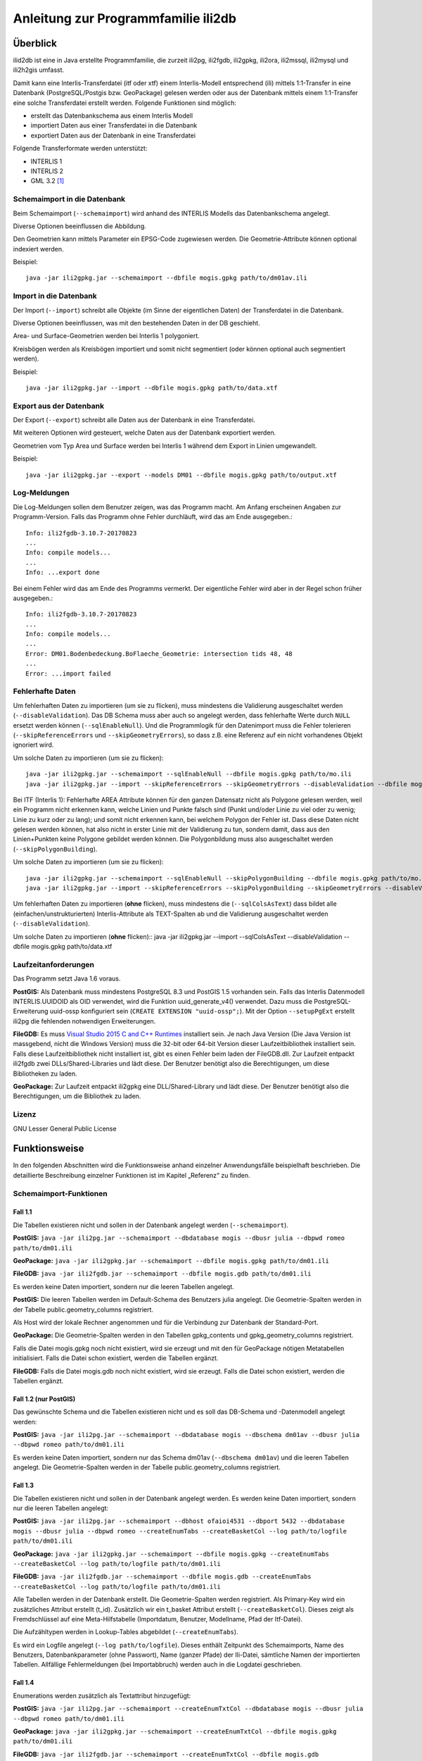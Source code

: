 ====================================
Anleitung zur Programmfamilie ili2db
====================================

Überblick
=========

ilid2db ist eine in Java erstellte Programmfamilie, die zurzeit ili2pg, 
ili2fgdb, ili2gpkg, ili2ora, ili2mssql, ili2mysql und ili2h2gis umfasst.

Damit kann eine
Interlis-Transferdatei (itf oder xtf) einem Interlis-Modell entsprechend
(ili) mittels 1:1-Transfer in eine Datenbank (PostgreSQL/Postgis bzw.
GeoPackage) gelesen werden oder aus der Datenbank mittels einem 1:1-Transfer
eine solche Transferdatei erstellt werden. Folgende Funktionen sind möglich:

- erstellt das Datenbankschema aus einem Interlis Modell

- importiert Daten aus einer Transferdatei in die Datenbank

- exportiert Daten aus der Datenbank in eine Transferdatei


Folgende Transferformate werden unterstützt:

-  INTERLIS 1

-  INTERLIS 2

-  GML 3.2 [1]_


Schemaimport in die Datenbank
-----------------------------
Beim Schemaimport (``--schemaimport``) wird anhand des INTERLIS Modells das 
Datenbankschema angelegt. 

Diverse Optionen beeinflussen die Abbildung.

Den Geometrien kann mittels Parameter ein EPSG-Code zugewiesen werden.
Die Geometrie-Attribute können optional indexiert werden.

Beispiel::
	
  java -jar ili2gpkg.jar --schemaimport --dbfile mogis.gpkg path/to/dm01av.ili

Import in die Datenbank
---------------------------

Der Import (``--import``) schreibt alle Objekte (im Sinne der eigentlichen Daten)
der Transferdatei in die Datenbank. 

Diverse Optionen beeinflussen, was mit den bestehenden Daten in der DB geschieht.

Area- und Surface-Geometrien werden bei Interlis 1 polygoniert.

Kreisbögen werden als Kreisbögen importiert und somit nicht segmentiert
(oder können optional auch segmentiert werden).

Beispiel::
	
  java -jar ili2gpkg.jar --import --dbfile mogis.gpkg path/to/data.xtf

Export aus der Datenbank
----------------------------

Der Export (``--export``) schreibt alle Daten aus der Datenbank in eine
Transferdatei.

Mit weiteren Optionen wird gesteuert, welche Daten aus der Datenbank exportiert 
werden.

Geometrien vom Typ Area und Surface werden bei Interlis 1 während dem
Export in Linien umgewandelt.

Beispiel::
	
  java -jar ili2gpkg.jar --export --models DM01 --dbfile mogis.gpkg path/to/output.xtf

Log-Meldungen
-------------
Die Log-Meldungen sollen dem Benutzer zeigen, was das Programm macht.
Am Anfang erscheinen Angaben zur Programm-Version.
Falls das Programm ohne Fehler durchläuft, wird das am Ende ausgegeben.::
	
  Info: ili2fgdb-3.10.7-20170823
  ...
  Info: compile models...
  ...
  Info: ...export done

Bei einem Fehler wird das am Ende des Programms vermerkt. Der eigentliche 
Fehler wird aber in der Regel schon früher ausgegeben.::
	
  Info: ili2fgdb-3.10.7-20170823
  ...
  Info: compile models...
  ...
  Error: DM01.Bodenbedeckung.BoFlaeche_Geometrie: intersection tids 48, 48
  ...
  Error: ...import failed

Fehlerhafte Daten
-----------------
Um fehlerhaften Daten zu importieren (um sie zu flicken), muss mindestens die 
Validierung ausgeschaltet werden (``--disableValidation``). Das DB Schema muss 
aber auch so angelegt werden, dass fehlerhafte Werte durch ``NULL`` ersetzt werden 
können (``--sqlEnableNull``). Und die Programmlogik für den Datenimport muss die Fehler 
tolerieren (``--skipReferenceErrors`` und ``--skipGeometryErrors``), so dass 
z.B. eine Referenz auf ein nicht vorhandenes Objekt ignoriert wird.

Um solche Daten zu importieren (um sie zu flicken)::
	
  java -jar ili2gpkg.jar --schemaimport --sqlEnableNull --dbfile mogis.gpkg path/to/mo.ili
  java -jar ili2gpkg.jar --import --skipReferenceErrors --skipGeometryErrors --disableValidation --dbfile mogis.gpkg path/to/data.xtf

Bei ITF (Interlis 1): Fehlerhafte AREA Attribute können für 
den ganzen Datensatz nicht als Polygone 
gelesen werden, weil ein Programm nicht erkennen kann, welche Linien und 
Punkte falsch sind (Punkt und/oder Linie zu viel oder zu wenig; Linie zu kurz oder zu lang); 
und somit nicht erkennen kann, bei welchem Polygon der Fehler ist. 
Dass diese Daten nicht gelesen werden können, hat also nicht in erster Linie 
mit der Validierung zu tun, sondern damit, dass aus den Linien+Punkten 
keine Polygone gebildet werden können. Die Polygonbildung muss also 
ausgeschaltet werden (``--skipPolygonBuilding``).

Um solche Daten zu importieren (um sie zu flicken)::
	
  java -jar ili2gpkg.jar --schemaimport --sqlEnableNull --skipPolygonBuilding --dbfile mogis.gpkg path/to/mo.ili
  java -jar ili2gpkg.jar --import --skipReferenceErrors --skipPolygonBuilding --skipGeometryErrors --disableValidation --dbfile mogis.gpkg path/to/data.itf

Um fehlerhaften Daten zu importieren (**ohne** flicken), muss mindestens die
(``--sqlColsAsText``) dass bildet alle (einfachen/unstrukturierten) Interlis-Attribute als TEXT-Spalten ab und die
Validierung ausgeschaltet werden (``--disableValidation``).

Um solche Daten zu importieren (**ohne** flicken)::
java -jar ili2gpkg.jar --import --sqlColsAsText --disableValidation --dbfile mogis.gpkg path/to/data.xtf

Laufzeitanforderungen
---------------------

Das Programm setzt Java 1.6 voraus.

**PostGIS:** Als Datenbank muss mindestens PostgreSQL 8.3 und PostGIS
1.5 vorhanden sein. Falls das Interlis Datenmodell INTERLIS.UUIDOID als 
OID verwendet, wird die Funktion uuid_generate_v4() verwendet. 
Dazu muss die PostgreSQL-Erweiterung uuid-ossp konfiguriert sein
(``CREATE EXTENSION "uuid-ossp";``). Mit der Option ``--setupPgExt``
erstellt ili2pg die fehlenden notwendigen Erweiterungen.

**FileGDB:** Es muss `Visual Studio 2015 C and C++ Runtimes <https://www.microsoft.com/en-us/download/details.aspx?id=48145>`_ 
installiert sein. Je nach Java Version (Die Java Version ist massgebend, nicht die Windows Version) muss 
die 32-bit oder 64-bit Version dieser Laufzeitbibliothek installiert sein. Falls diese Laufzeitbibliothek nicht 
installiert ist, gibt es einen Fehler beim laden der FileGDB.dll.
Zur Laufzeit entpackt ili2fgdb zwei DLLs/Shared-Libraries und lädt 
diese. Der Benutzer benötigt also die Berechtigungen, um diese Bibliotheken zu 
laden.

**GeoPackage:** Zur Laufzeit entpackt ili2gpkg eine DLL/Shared-Library und lädt 
diese. Der Benutzer benötigt also die Berechtigungen, um die Bibliothek zu laden.

Lizenz
------

GNU Lesser General Public License

Funktionsweise
==============

In den folgenden Abschnitten wird die Funktionsweise anhand einzelner
Anwendungsfälle beispielhaft beschrieben. Die detaillierte Beschreibung
einzelner Funktionen ist im Kapitel „Referenz“ zu finden.

Schemaimport-Funktionen
-----------------------

Fall 1.1
~~~~~~~~

Die Tabellen existieren nicht und sollen in der Datenbank angelegt
werden (``--schemaimport``).

**PostGIS:** ``java -jar ili2pg.jar --schemaimport --dbdatabase mogis
--dbusr julia --dbpwd romeo path/to/dm01.ili``

**GeoPackage:** ``java -jar ili2gpkg.jar --schemaimport --dbfile
mogis.gpkg path/to/dm01.ili``

**FileGDB:** ``java -jar ili2fgdb.jar --schemaimport --dbfile
mogis.gdb path/to/dm01.ili``


Es werden keine Daten importiert, sondern nur die leeren Tabellen
angelegt.

**PostGIS:** Die leeren Tabellen werden im Default-Schema des Benutzers
julia angelegt. Die Geometrie-Spalten werden in der Tabelle
public.geometry\_columns registriert.

Als Host wird der lokale Rechner angenommen und für die Verbindung zur
Datenbank der Standard-Port.

**GeoPackage:** Die Geometrie-Spalten werden in den Tabellen
gpkg\_contents und gpkg\_geometry\_columns registriert.

Falls die Datei mogis.gpkg noch nicht existiert, wird sie erzeugt und
mit den für GeoPackage nötigen Metatabellen initialisiert.
Falls die Datei schon existiert, werden die Tabellen ergänzt.

**FileGDB:** Falls die Datei mogis.gdb noch nicht existiert, wird sie erzeugt.
Falls die Datei schon existiert, werden die Tabellen ergänzt.

Fall 1.2 (nur PostGIS)
~~~~~~~~~~~~~~~~~~~~~~

Das gewünschte Schema und die Tabellen existieren nicht und es soll das
DB-Schema und -Datenmodell angelegt werden:

**PostGIS:** ``java -jar ili2pg.jar --schemaimport --dbdatabase mogis
--dbschema dm01av --dbusr julia --dbpwd romeo path/to/dm01.ili``

Es werden keine Daten importiert, sondern nur das Schema dm01av (``--dbschema dm01av``) und die
leeren Tabellen angelegt. Die Geometrie-Spalten werden in der Tabelle
public.geometry\_columns registriert.

Fall 1.3
~~~~~~~~

Die Tabellen existieren nicht und sollen in der Datenbank angelegt
werden. Es werden keine Daten importiert, sondern nur die leeren Tabellen
angelegt:

**PostGIS:** ``java -jar ili2pg.jar --schemaimport --dbhost ofaioi4531 --dbport
5432 --dbdatabase mogis --dbusr julia --dbpwd romeo 
--createEnumTabs --createBasketCol --log path/to/logfile path/to/dm01.ili``

**GeoPackage:** ``java -jar ili2gpkg.jar --schemaimport --dbfile mogis.gpkg
--createEnumTabs --createBasketCol --log path/to/logfile path/to/dm01.ili``

**FileGDB:** ``java -jar ili2fgdb.jar --schemaimport --dbfile mogis.gdb
--createEnumTabs --createBasketCol --log path/to/logfile path/to/dm01.ili``

Alle Tabellen werden in der Datenbank erstellt. 
Die Geometrie-Spalten werden registriert. Als Primary-Key
wird ein zusätzliches Attribut erstellt (t\_id). Zusätzlich wir ein
t\_basket Attribut erstellt (``--createBasketCol``). Dieses zeigt als Fremdschlüssel auf eine
Meta-Hilfstabelle (Importdatum, Benutzer, Modellname, Pfad der
Itf-Datei).

Die Aufzähltypen werden in Lookup-Tables abgebildet (``--createEnumTabs``).

Es wird ein Logfile angelegt (``--log path/to/logfile``). 
Dieses enthält Zeitpunkt des Schemaimports, Name
des Benutzers, Datenbankparameter (ohne Passwort), Name (ganzer Pfade)
der Ili-Datei, sämtliche Namen der importierten Tabellen. Allfällige Fehlermeldungen
(bei Importabbruch) werden auch in die Logdatei geschrieben.

Fall 1.4
~~~~~~~~

Enumerations werden zusätzlich als Textattribut hinzugefügt:

**PostGIS:** ``java -jar ili2pg.jar --schemaimport --createEnumTxtCol
--dbdatabase mogis --dbusr julia --dbpwd romeo path/to/dm01.ili``

**GeoPackage:** ``java -jar ili2gpkg.jar --schemaimport --createEnumTxtCol
--dbfile mogis.gpkg path/to/dm01.ili``

**FileGDB:** ``java -jar ili2fgdb.jar --schemaimport --createEnumTxtCol
--dbfile mogis.gdb path/to/dm01.ili``

Das Modell wird in die Datenbank importiert. Es werden keine Daten importiert, sondern nur die leeren Tabellen
angelegt.
Zusätzlich werden die
Attribute vom Typ Enumeration in ihrer Textrepräsentation (Attribut
„art“ = 0 ⇒ „art\_txt“ = „Gebaeude“) hinzugefügt (``--createEnumTxtCol``).

Fall 1.5
~~~~~~~~

Den Geometrien wird ein spezieller SRS (Spatial Reference System)
Identifikator hinzugefügt:

**PostGIS:** ``java -jar ili2pg.jar --schemaimport --defaultSrsAuth EPSG
--defaultSrsCode 2056 --dbdatabase mogis --dbusr julia --dbpwd romeo
path/to/dm01.ili``

**GeoPackage:** ``java -jar ili2gpkg.jar --schemaimport --defaultSrsAuth EPSG
--defaultSrsCode 2056 --dbfile mogis.gpkg path/to/dm01.ili``

**FileGDB:** ``java -jar ili2fgdb.jar --schemaimport --defaultSrsAuth EPSG
--defaultSrsCode 2056 --dbfile mogis.gdb path/to/dm01.ili``

Das Modell wird in die Datenbank importiert. Es werden keine Daten importiert, sondern nur die leeren Tabellen
angelegt.
Zusätzlich wird jeder
Geometrie eine SRS-ID (EPSG-Code 2056) hinzugefügt 
(``--defaultSrsAuth EPSG --defaultSrsCode 2056``). 
Ebenfalls wird derselbe Identifikator für
die Registrierung der Geometriespalten in den Metatabellen der Datenbank
benutzt.

Fall 1.6
~~~~~~~~

Geometrien werden indexiert:

**PostGIS:** ``java -jar ili2pg.jar --schemaimport --createGeomIdx --dbdatabase
mogis --dbusr julia --dbpwd romeo path/to/dm01.ili``

**GeoPackage:** ``java -jar ili2gpkg.jar --schemaimport --createGeomIdx --dbfile
mogis.gpkg path/to/dm01.ili``

Das Modell wird in die Datenbank importiert. Es werden keine Daten importiert, sondern nur die leeren Tabellen
angelegt.
Die Geometrien werden
indexiert (``--createGeomIdx``).

**FileGDB:** Die Geometrien sind grundsätzlich immer indexiert.

Import-Funktionen
-----------------

Fall 2.1
~~~~~~~~

Die Tabellen existieren bereits und der Inhalt der Tabellen soll
erweitert werden (``--import``):

**PostGIS:** ``java -jar ili2pg.jar --import --dbdatabase mogis --dbusr
julia --dbpwd romeo path/to/260100.itf``

**GeoPackage:** ``java -jar ili2gpkg.jar --import --dbfile mogis.gpkg
path/to/260100.itf``

**FileGDB:** ``java -jar ili2fgdb.jar --import --dbfile mogis.gdb
path/to/260100.itf``

Das Itf 260100.itf wird importiert und die Daten den bereits vorhanden
Tabellen hinzugefügt. Die Tabellen können zusätzliche Attribute
enthalten (z.B. bfsnr, datum etc.), welche beim Import leer bleiben.

Fall 2.2
~~~~~~~~

Die Tabellen existieren bereits und der Inhalt der Tabellen soll durch
den Inhalt des itf ersetzt werden (``--import``):

**PostGIS:** ``java -jar ili2pg.jar --import --deleteData --dbdatabase
mogis --dbusr julia --dbpwd romeo --log path/to/logfile path/to/260100.itf``

**GeoPackage:** ``java -jar ili2gpkg.jar --import --deleteData --dbfile
mogis.gpkg --log path/to/logfile path/to/260100.itf``

**FileGDB:** ``java -jar ili2fgdb.jar --import --deleteData --dbfile
mogis.gdb --log path/to/logfile path/to/260100.itf``

Das Itf 260100.itf wird importiert und die bestehenden Daten in den
bereits vorhanden Tabellen gelöscht (``--deleteData``). Die Tabellen können zusätzliche
Attribute enthalten (z.B. bfsnr, datum etc.), welche beim Import leer
bleiben.

Es wird ein Logfile angelegt (``--log path/to/logfile``). Dieses enthält Zeitpunkt des Imports, Name
des Benutzers, Datenbankparameter (ohne Passwort), Name (ganzer Pfade)
der Ili- und Itf-Datei, sämtliche Namen der importierten Tabellen inkl.
Anzahl der importierten Elemente pro Tabelle. Allfällige Fehlermeldungen
(bei Importabbruch) werden auch in die Logdatei geschrieben.

Fall 2.3
~~~~~~~~

Tauchen beim Import des Itf Fehler auf (z. B. mangelnde
Modellkonformität oder verletzte Constraints in der DB), bricht der
Import ab.

**PostGIS, GeoPackage:** Bei einem Fehler werden keine Daten importiert,
d.h. der Import in die Datenbank ist ein einzelner Commit.

**FileGDB:** Da die FileGDB keine Transaktionen unterstützt, werden die Daten 
teilweise importiert, und die FileGDB befindet sich danach evtl. in einem 
inkonsistenten Zustand.

Export-Funktionen
-----------------

Fall 3.1
~~~~~~~~

Die Tabellen werden aus der Datenbank in eine Interlis 1-Transfer-Datei
geschrieben (``--export``):

**PostGIS:** ``java -jar ili2pg.jar --export --models DM01AV --dbhost
ofaioi4531 --dbport 5432 --dbdatabase mogis --dbusr julia --dbpwd romeo
path/to/output.itf``

**GeoPackage:** ``java -jar ili2gpkg.jar --export --models DM01AV --dbfile
mogis.gpkg path/to/output.itf``

**FileGDB:** ``java -jar ili2fgdb.jar --export --models DM01AV --dbfile
mogis.gdb path/to/output.itf``

Die Daten aller Tabellen des Interlis-Modells DM01AV (``--models DM01AV``) 
werden in die
Interlis 1-Transferdatei output.itf geschrieben. Fehlende Tabellen in
der Datenbank werden dementsprechend als leere Tabellen oder gar nicht
(gemäss Definition im Datenmodell) in die Datei geschrieben. Fehlende
Attribute in einer Datenbanktabelle werden mit einem „@“ substituiert.

Anhand des Parameters --models wird definiert, welche Daten exportiert
werden. Alternativ kann auch der Parameter --topics, --baskets oder --dataset
verwendet werden, um die zu exportierenden Daten auszuwählen. Einer
dieser Parameter muss also zwingend beim Export angegeben werden.

Fall 3.2
~~~~~~~~

Die Tabellen werden aus der Datenbank in eine Interlis 2-Transfer-Datei
geschrieben (``--export``):

**PostGIS:** ``java -jar ili2pg.jar --export --models DM01AV --dbhost
ofaioi4531 --dbport 5432 --dbdatabase mogis --dbusr julia --dbpwd romeo
path/to/output.xtf``

**GeoPackage:** ``java -jar ili2gpkg.jar --export --models DM01AV --dbfile
mogis.gpkg path/to/output.xtf``

**FileGDB:** ``java -jar ili2fgdb.jar --export --models DM01AV --dbfile
mogis.gdb path/to/output.xtf``

Die Daten aller Tabellen des Interlis-Modells DM01AV (``--models DM01AV``) 
werden in die
Interlis 2-Transferdatei output.xtf geschrieben. Fehlende Tabellen und
Attribute in der Datenbank werden gar nicht in die Datei geschrieben.

Anhand des Parameters --models wird definiert, welche Daten exportiert
werden. Alternativ kann auch der Parameter --topics, --baskets oder --dataset
verwendet werden, um die zu exportierenden Daten auszuwählen. Einer
dieser Parameter muss also zwingend beim Export angegeben werden.

Prüf-Funktionen
-----------------

Fall 4.1
~~~~~~~~

Die Daten in der Datenbank werden anhand des Interlis-Modells geprüft (``--validate``):

**PostGIS:** ``java -jar ili2pg.jar --validate --models DM01AV --dbhost
ofaioi4531 --dbport 5432 --dbdatabase mogis --dbusr julia --dbpwd romeo``

**GeoPackage:** ``java -jar ili2gpkg.jar --validate --models DM01AV --dbfile
mogis.gpkg``

**FileGDB:** ``java -jar ili2fgdb.jar --validate --models DM01AV --dbfile
mogis.gdb``

Anhand des Parameters --models wird definiert, welche Daten geprüft
werden. Alternativ kann auch der Parameter --topics, --baskets oder --dataset
verwendet werden, um die zu prüfenden Daten auszuwählen. Einer
dieser Parameter muss also zwingend beim Prüfen angegeben werden.

Migration von 3.x nach 4.x
--------------------------
Die von ili2b 4.x benutzten Schemaabbildungsregeln sind zum Teil nicht 
kompatibel mit den Regeln von ili2db 3.x.
Das einfachste für die Datenmigration ist darum:

- Daten mit 3.x exportieren

- Schema mit 4.x anlegen

- Daten mit 4.x importieren

Ab ili2db 4.1 gibt es eine Option ``--export3`` um Daten aus einer mit 3.x angelegten 
DB zu exportieren.

Die wichtigsten Optionen, um zu 3.x kompatibles Verhalten zu erhalten sind:

- ``--createTidCol``  damit ``--importTid`` und ``--exportTid`` funktioniert

- ``--doSchemaImport`` damit ``--import`` auch die Tabellen anlegt

- ``--ver3-translation`` um bei Modellen mit ``TRANSLATION OF`` die 3.x Tabellen zu erhalten

Fall 5.1
~~~~~~~~

Die Tabellen existieren nicht und sollen in der Datenbank angelegt
werden und die Daten sollen importiert werden (``--import``):

**PostGIS:** ``java -jar ili2pg.jar --import --doSchemaImport --dbhost ofaioi4531 --dbport
5432 --dbdatabase mogis --dbusr julia --dbpwd romeo 
--createEnumTabs --createBasketCol --log path/to/logfile path/to/260100.itf``

**GeoPackage:** ``java -jar ili2gpkg.jar --import --doSchemaImport --dbfile mogis.gpkg
--createEnumTabs --createBasketCol --log path/to/logfile path/to/260100.itf``

**FileGDB:** ``java -jar ili2fgdb.jar --import --doSchemaImport --dbfile mogis.gdb
--createEnumTabs --createBasketCol --log path/to/logfile path/to/260100.itf``

Alle Tabellen werden in der Datenbank erstellt (``--doSchemaImport``) und das Itf 260100.itf
importiert. Die Geometrie-Spalten werden registriert. Als Primary-Key
wird ein zusätzliches Attribut erstellt (t\_id). Zusätzlich wir ein
t\_basket Attribut erstellt (``--createBasketCol``). Dieses zeigt als Fremdschlüssel auf eine
Meta-Hilfstabelle (Importdatum, Benutzer, Modellname, Pfad der
Itf-Datei).

Die Aufzähltypen werden in Lookup-Tables abgebildet (``--createEnumTabs``).

Es wird ein Logfile angelegt (``--log path/to/logfile``). Dieses enthält Zeitpunkt des Imports, Name
des Benutzers, Datenbankparameter (ohne Passwort), Name (ganzer Pfade)
der Ili- und Itf-Datei, sämtliche Namen der importierten Tabellen inkl.
Anzahl der importierten Elemente pro Tabelle. Allfällige Fehlermeldungen
(bei Importabbruch) werden auch in die Logdatei geschrieben.

Referenz
========

In den folgenden Abschnitten werden einzelne Aspekte detailliert, aber
isoliert, beschrieben. Die Funktionsweise als Ganzes wird anhand
einzelner Anwendungsfälle beispielhaft im Kapitel „Funktionsweise“
(weiter oben) beschrieben.

Die Dokumentation gilt grundsätzlich für alle ili2xy Varianten, ausser es 
gibt einen spezifischen Hinweis auf PostGIS, GeoPackage oder FileGDB.

Aufruf-Syntax
-------------

**PostGIS:** ``java -jar ili2pg.jar [Options] [file]``

**GeoPackage:** ``java -jar ili2gpkg.jar [Options] [file]``

**FileGDB:** ``java -jar ili2fgdb.jar [Options] [file]``

Der Rückgabewert ist wie folgt:

  - 0 import/export ok, keine Fehler festgestellt
  - !0 import/export nicht ok, Fehler festgestellt

Optionen:

+-------------------------------+--------------------------------------------------------------------------------------------------------------------------------------------------------------------------------------------------------------------------------------------------------------------------------------------------------------------------------------------------------------------------------------------------------------------------------------------------------------------------------------------------------------------------------------------+
| Option                        | Beschreibung                                                                                                                                                                                                                                                                                                                                                                                                                                                                                                                               |
+===============================+============================================================================================================================================================================================================================================================================================================================================================================================================================================================================================================================================+
| --import                      | Importiert Daten aus einer Transferdatei in die Datenbank.                                                                                                                                                                                                                                                                                                                                                                                                                                                                                 |
|                               |                                                                                                                                                                                                                                                                                                                                                                                                                                                                                                                                            |
|                               | Die Tabellen werden implizit auch angelegt, falls sie noch nicht vorhanden sind (siehe Kapitel Abbildungsregeln). Falls die Tabellen in der Datenbank schon vorhanden sind, können sie zusätzliche Spalten enthalten (z.B. bfsnr, datum etc.), welche beim Import leer bleiben.                                                                                                                                                                                                                                                            |
|                               |                                                                                                                                                                                                                                                                                                                                                                                                                                                                                                                                            |
|                               | Falls beim Import ein Datensatz-Identifikator (--dataset) definiert wird, darf dieser Datensatz-Identifikator in der Datenbank noch nicht vorhanden sein. Um die bestehenden Daten zu ersetzen, kann die Option --replace verwendet werden.                                                                                                                                                                                                                                                                                                |
|                               |                                                                                                                                                                                                                                                                                                                                                                                                                                                                                                                                            |
|                               | TODO Die Tabellen sind schon vorhanden (und entsprechen (nicht) der ili-Klasse)                                                                                                                                                                                                                                                                                                                                                                                                                                                            |
+-------------------------------+--------------------------------------------------------------------------------------------------------------------------------------------------------------------------------------------------------------------------------------------------------------------------------------------------------------------------------------------------------------------------------------------------------------------------------------------------------------------------------------------------------------------------------------------+
| --update                      | Aktualisiert die Daten in der Datenbank anhand einer Transferdatei, d.h. neue Objekte werden eingefügt, bestehende Objekte werden aktualisiert und in der Transferdatei nicht mehr vorhandene Objekte werden gelöscht. Diese Funktion bedingt, dass das Datenbankschema mit der Option --createBasketCol erstellt wurde, und dass die Klassen und Topics eine stabile OID haben.                                                                                                                                                           |
+-------------------------------+--------------------------------------------------------------------------------------------------------------------------------------------------------------------------------------------------------------------------------------------------------------------------------------------------------------------------------------------------------------------------------------------------------------------------------------------------------------------------------------------------------------------------------------------+
| --replace                     | Ersetzt die Daten in der Datenbank anhand eines Datensatz-Identifikators (--dataset) mit den Daten aus einer Transferdatei. Diese Funktion bedingt, dass das Datenbankschema mit der Option --createBasketCol erstellt wurde.                                                                                                                                                                                                                                                                                                              |
+-------------------------------+--------------------------------------------------------------------------------------------------------------------------------------------------------------------------------------------------------------------------------------------------------------------------------------------------------------------------------------------------------------------------------------------------------------------------------------------------------------------------------------------------------------------------------------------+
| --delete                      | Löscht die Daten in der Datenbank anhand eines Datensatz-Identifikators (--dataset). Diese Funktion bedingt, dass das Datenbankschema mit der Option --createBasketCol erstellt wurde.                                                                                                                                                                                                                                                                                                                                                     |
+-------------------------------+--------------------------------------------------------------------------------------------------------------------------------------------------------------------------------------------------------------------------------------------------------------------------------------------------------------------------------------------------------------------------------------------------------------------------------------------------------------------------------------------------------------------------------------------+
| --export                      | Exportiert Daten aus der Datenbank in eine Transferdatei.                                                                                                                                                                                                                                                                                                                                                                                                                                                                                  |
|                               |                                                                                                                                                                                                                                                                                                                                                                                                                                                                                                                                            |
|                               | Mit dem Parameter --models, --topics, --baskets oder --dataset wird definiert, welche Daten exportiert werden.                                                                                                                                                                                                                                                                                                                                                                                                                             |
|                               |                                                                                                                                                                                                                                                                                                                                                                                                                                                                                                                                            |
|                               | Ob die Daten im Interlis 1-, Interlis 2- oder GML-Format geschrieben werden, ergibt sich aus der Dateinamenserweiterung der Ausgabedatei. Für eine Interlis 1-Transferdatei muss die Erweiterung .itf verwendet werden. Für eine GML-Transferdatei muss die Erweiterung .gml verwendet werden.                                                                                                                                                                                                                                             |
|                               |                                                                                                                                                                                                                                                                                                                                                                                                                                                                                                                                            |
|                               | Die Optionen --topics und --baskets bedingen, dass das Datenbankschema mit der Option --createBasketCol erstellt wurde.                                                                                                                                                                                                                                                                                                                                                                                                                    |
+-------------------------------+--------------------------------------------------------------------------------------------------------------------------------------------------------------------------------------------------------------------------------------------------------------------------------------------------------------------------------------------------------------------------------------------------------------------------------------------------------------------------------------------------------------------------------------------+
| --export3                     | Exportiert Daten aus einer Datenbank die mit ili2db 3.x angelegt wurde in eine Transferdatei.                                                                                                                                                                                                                                                                                                                                                                                                                                              |
+-------------------------------+--------------------------------------------------------------------------------------------------------------------------------------------------------------------------------------------------------------------------------------------------------------------------------------------------------------------------------------------------------------------------------------------------------------------------------------------------------------------------------------------------------------------------------------------+
| --validate                    | Prüft die Daten in der Datenbank (ohne Export in eine Transferdatei).                                                                                                                                                                                                                                                                                                                                                                                                                                                                      |
|                               |                                                                                                                                                                                                                                                                                                                                                                                                                                                                                                                                            |
|                               | Mit dem Parameter --models, --topics, --baskets oder --dataset wird definiert, welche Daten geprüft werden.                                                                                                                                                                                                                                                                                                                                                                                                                                |
|                               |                                                                                                                                                                                                                                                                                                                                                                                                                                                                                                                                            |
|                               | Die Optionen --topics und --baskets bedingen, dass das Datenbankschema mit der Option --createBasketCol erstellt wurde.                                                                                                                                                                                                                                                                                                                                                                                                                    |
+-------------------------------+--------------------------------------------------------------------------------------------------------------------------------------------------------------------------------------------------------------------------------------------------------------------------------------------------------------------------------------------------------------------------------------------------------------------------------------------------------------------------------------------------------------------------------------------+
| --schemaimport                | Erstellt die Tabellenstruktur in der Datenbank (siehe Kapitel Abbildungsregeln).                                                                                                                                                                                                                                                                                                                                                                                                                                                           |
+-------------------------------+--------------------------------------------------------------------------------------------------------------------------------------------------------------------------------------------------------------------------------------------------------------------------------------------------------------------------------------------------------------------------------------------------------------------------------------------------------------------------------------------------------------------------------------------+
| --iliMetaAttrs filename       | Name der Konfigurationsdatei, die zusätzliche Interlis-Metaattribute enthält (Meta-Attribute, die in den ili-Dateien nicht enthalten sind).                                                                                                                                                                                                                                                                                                                                                                                                |
|                               | Die Konfigurationsdatei ist Zeilenorientiert und besteht aus Abschnitten. Pro Modellelement gibt es einen Abschnitt. Der Abschnitt beginnt mit dem qualifizierten Elementnamen in eckigen Klammern. Innerhalb des Abschnitts sind die Metaattribute zu diesem Modellelement. Beispiel::                                                                                                                                                                                                                                                    |
|                               |                                                                                                                                                                                                                                                                                                                                                                                                                                                                                                                                            |
|                               |   [Model1.Topic1.Structure1]                                                                                                                                                                                                                                                                                                                                                                                                                                                                                                               |
|                               |   MetaAttr1=AttrValue1                                                                                                                                                                                                                                                                                                                                                                                                                                                                                                                     |
|                               |   MetaAttr2=AttrValue2                                                                                                                                                                                                                                                                                                                                                                                                                                                                                                                     |
|                               |   [Model1.Topic1.ClassA.AttrB]                                                                                                                                                                                                                                                                                                                                                                                                                                                                                                             |
|                               |   MetaAttrN=AttrValueN                                                                                                                                                                                                                                                                                                                                                                                                                                                                                                                     |
+-------------------------------+--------------------------------------------------------------------------------------------------------------------------------------------------------------------------------------------------------------------------------------------------------------------------------------------------------------------------------------------------------------------------------------------------------------------------------------------------------------------------------------------------------------------------------------------+
| --validConfig filename        | Name der Konfigurationsdatei, die für die Validierung verwendet werden soll.                                                                                                                                                                                                                                                                                                                                                                                                                                                               |
+-------------------------------+--------------------------------------------------------------------------------------------------------------------------------------------------------------------------------------------------------------------------------------------------------------------------------------------------------------------------------------------------------------------------------------------------------------------------------------------------------------------------------------------------------------------------------------------+
| --disableValidation           | Schaltet die Validierung der Daten aus.                                                                                                                                                                                                                                                                                                                                                                                                                                                                                                    |
+-------------------------------+--------------------------------------------------------------------------------------------------------------------------------------------------------------------------------------------------------------------------------------------------------------------------------------------------------------------------------------------------------------------------------------------------------------------------------------------------------------------------------------------------------------------------------------------+
| --disableAreaValidation       | Schaltet die Validierung der AREA Topologie aus.                                                                                                                                                                                                                                                                                                                                                                                                                                                                                           |
+-------------------------------+--------------------------------------------------------------------------------------------------------------------------------------------------------------------------------------------------------------------------------------------------------------------------------------------------------------------------------------------------------------------------------------------------------------------------------------------------------------------------------------------------------------------------------------------+
| --forceTypeValidation         | Beschränkt die Aufweichung der Validierung mittels --validConfig auf "multiplicity".                                                                                                                                                                                                                                                                                                                                                                                                                                                       |
+-------------------------------+--------------------------------------------------------------------------------------------------------------------------------------------------------------------------------------------------------------------------------------------------------------------------------------------------------------------------------------------------------------------------------------------------------------------------------------------------------------------------------------------------------------------------------------------+
| --dbhost host                 | **PostGIS:** Der hostname der Datenbank. Default ist localhost.                                                                                                                                                                                                                                                                                                                                                                                                                                                                            |
+-------------------------------+--------------------------------------------------------------------------------------------------------------------------------------------------------------------------------------------------------------------------------------------------------------------------------------------------------------------------------------------------------------------------------------------------------------------------------------------------------------------------------------------------------------------------------------------+
| --dbport port                 | **PostGIS:** Die Port-Nummer, unter der die Datenbank angesprochen warden kann. Default ist 5432.                                                                                                                                                                                                                                                                                                                                                                                                                                          |
+-------------------------------+--------------------------------------------------------------------------------------------------------------------------------------------------------------------------------------------------------------------------------------------------------------------------------------------------------------------------------------------------------------------------------------------------------------------------------------------------------------------------------------------------------------------------------------------+
| --dbdatabase database         | **PostGIS:** Der Name der Datenbank.                                                                                                                                                                                                                                                                                                                                                                                                                                                                                                       |
+-------------------------------+--------------------------------------------------------------------------------------------------------------------------------------------------------------------------------------------------------------------------------------------------------------------------------------------------------------------------------------------------------------------------------------------------------------------------------------------------------------------------------------------------------------------------------------------+
| --dbusr username              | **PostGIS:** Der Benutzername für den Datenbankzugang und Einträge in Metatabellen.                                                                                                                                                                                                                                                                                                                                                                                                                                                        |
|                               |                                                                                                                                                                                                                                                                                                                                                                                                                                                                                                                                            |
|                               | **GeoPackage:** Der Benutzername für Einträge in Metatabellen.                                                                                                                                                                                                                                                                                                                                                                                                                                                                             |
+-------------------------------+--------------------------------------------------------------------------------------------------------------------------------------------------------------------------------------------------------------------------------------------------------------------------------------------------------------------------------------------------------------------------------------------------------------------------------------------------------------------------------------------------------------------------------------------+
| --dbpwd password              | **PostGIS:** Das Passwort für den Datenbankzugriff.                                                                                                                                                                                                                                                                                                                                                                                                                                                                                        |
+-------------------------------+--------------------------------------------------------------------------------------------------------------------------------------------------------------------------------------------------------------------------------------------------------------------------------------------------------------------------------------------------------------------------------------------------------------------------------------------------------------------------------------------------------------------------------------------+
| --dbparams filename           | Datei (UTF-8 codiert) mit zusätzlichen Parametern für den Datenbankzugriff. Einfaches zeilenorientiertes Format mit Parameter=Wert pro Zeile. Die möglichen Parameter sind beim jeweiligen JDBC Treiber beschrieben.                                                                                                                                                                                                                                                                                                                       |
+-------------------------------+--------------------------------------------------------------------------------------------------------------------------------------------------------------------------------------------------------------------------------------------------------------------------------------------------------------------------------------------------------------------------------------------------------------------------------------------------------------------------------------------------------------------------------------------+
| --dbschema schema             | **PostGIS:** Definiert den Namen des Datenbank-Schemas. Default ist kein Wert, d.h. das aktuelle Schema des Benutzers der mit –user definiert wird.                                                                                                                                                                                                                                                                                                                                                                                        |
+-------------------------------+--------------------------------------------------------------------------------------------------------------------------------------------------------------------------------------------------------------------------------------------------------------------------------------------------------------------------------------------------------------------------------------------------------------------------------------------------------------------------------------------------------------------------------------------+
| --dbfile filename             | **GeoPackage:** Name der GeoPackage-Datei.                                                                                                                                                                                                                                                                                                                                                                                                                                                                                                 |
|                               |                                                                                                                                                                                                                                                                                                                                                                                                                                                                                                                                            |
|                               | **FileGDB:** Name der ESRI File Geodatabase-Datei.                                                                                                                                                                                                                                                                                                                                                                                                                                                                                         |
+-------------------------------+--------------------------------------------------------------------------------------------------------------------------------------------------------------------------------------------------------------------------------------------------------------------------------------------------------------------------------------------------------------------------------------------------------------------------------------------------------------------------------------------------------------------------------------------+
| --setupPgExt                  | **PostGIS:** erstellt postgreql Erweiterungen 'uuid-ossp' und 'postgis' (falls noch nicht vorhanden)                                                                                                                                                                                                                                                                                                                                                                                                                                       |
+-------------------------------+--------------------------------------------------------------------------------------------------------------------------------------------------------------------------------------------------------------------------------------------------------------------------------------------------------------------------------------------------------------------------------------------------------------------------------------------------------------------------------------------------------------------------------------------+
| --disableRounding             | Beim Import und Export werden die Daten per Default gerundet gem. Angaben im Modell. Mit dieser Option findet keine Rundung statt.                                                                                                                                                                                                                                                                                                                                                                                                         |
+-------------------------------+--------------------------------------------------------------------------------------------------------------------------------------------------------------------------------------------------------------------------------------------------------------------------------------------------------------------------------------------------------------------------------------------------------------------------------------------------------------------------------------------------------------------------------------------+
| --deleteData                  | bei einem Datenimport (--import) werden alle Daten in den existierenden/benutzten Tabellen gelöscht (Mit DELETE, die Tabellenstruktur bleibt unverändert).                                                                                                                                                                                                                                                                                                                                                                                 |
+-------------------------------+--------------------------------------------------------------------------------------------------------------------------------------------------------------------------------------------------------------------------------------------------------------------------------------------------------------------------------------------------------------------------------------------------------------------------------------------------------------------------------------------------------------------------------------------+
| --defaultSrsAuth auth         | SRS Authority für Geometriespalten, wo sich dieser Wert nicht ermitteln lässt (für ili1 und ili2.3 immer der Fall). Gross-/Kleinschreibung ist signifikant. Default ist EPSG                                                                                                                                                                                                                                                                                                                                                               |
+-------------------------------+--------------------------------------------------------------------------------------------------------------------------------------------------------------------------------------------------------------------------------------------------------------------------------------------------------------------------------------------------------------------------------------------------------------------------------------------------------------------------------------------------------------------------------------------+
| --defaultSrsCode code         | SRS Code für Geometriespalten, wo sich dieser Wert nicht ermitteln lässt. Kein Default                                                                                                                                                                                                                                                                                                                                                                                                                                                     |
+-------------------------------+--------------------------------------------------------------------------------------------------------------------------------------------------------------------------------------------------------------------------------------------------------------------------------------------------------------------------------------------------------------------------------------------------------------------------------------------------------------------------------------------------------------------------------------------+
| --modelSrsCode model=epsgCode | SRS Code für Geometriespalten des gegebenen Modells, wo sich dieser Wert nicht pro Attribut ermitteln lässt. Mehrere Definitionen können durch Strichpunkt getrennt wrden, z.B.: --modelSrsCode ModelA=2056;ModelB=21781                                                                                                                                                                                                                                                                                                                   |
+-------------------------------+--------------------------------------------------------------------------------------------------------------------------------------------------------------------------------------------------------------------------------------------------------------------------------------------------------------------------------------------------------------------------------------------------------------------------------------------------------------------------------------------------------------------------------------------+
| --fgdbXyResolution value      | **FileGDB:** XY-Auflösung für Geometriespalten                                                                                                                                                                                                                                                                                                                                                                                                                                                                                             |
+-------------------------------+--------------------------------------------------------------------------------------------------------------------------------------------------------------------------------------------------------------------------------------------------------------------------------------------------------------------------------------------------------------------------------------------------------------------------------------------------------------------------------------------------------------------------------------------+
| --fgdbXyTolerance value       | **FileGDB:** XY-Toleranz für Geometriespalten                                                                                                                                                                                                                                                                                                                                                                                                                                                                                              |
+-------------------------------+--------------------------------------------------------------------------------------------------------------------------------------------------------------------------------------------------------------------------------------------------------------------------------------------------------------------------------------------------------------------------------------------------------------------------------------------------------------------------------------------------------------------------------------------+
| --modeldir path               | Dateipfade, die Modell-Dateien (ili-Dateien) enthalten. Mehrere Pfade können durch Semikolon ‚;‘ getrennt werden. Es sind auch URLs von Modell-Repositories möglich. Default ist                                                                                                                                                                                                                                                                                                                                                           |
|                               |                                                                                                                                                                                                                                                                                                                                                                                                                                                                                                                                            |
|                               | %ILI\_FROM\_DB;%XTF\_DIR;http://models.interlis.ch/;%JAR\_DIR                                                                                                                                                                                                                                                                                                                                                                                                                                                                              |
|                               |                                                                                                                                                                                                                                                                                                                                                                                                                                                                                                                                            |
|                               | Es werden folgende Platzhalter unterstützt:                                                                                                                                                                                                                                                                                                                                                                                                                                                                                                |
|                               |                                                                                                                                                                                                                                                                                                                                                                                                                                                                                                                                            |
|                               | %ILI\_FROM\_DB ist ein Platzhalter für die in der Datenbank vorhandenen Modelle (in der Tabelle t\_ili2db\_model).                                                                                                                                                                                                                                                                                                                                                                                                                         |
|                               |                                                                                                                                                                                                                                                                                                                                                                                                                                                                                                                                            |
|                               | %XTF\_DIR ist ein Platzhalter für das Verzeichnis mit der Transferdatei.                                                                                                                                                                                                                                                                                                                                                                                                                                                                   |
|                               |                                                                                                                                                                                                                                                                                                                                                                                                                                                                                                                                            |
|                               | %JAR\_DIR ist ein Platzhalter für das Verzeichnis des ili2db Programms (ili2pg.jar bzw. ili2gpkg.jar Datei).                                                                                                                                                                                                                                                                                                                                                                                                                               |
|                               |                                                                                                                                                                                                                                                                                                                                                                                                                                                                                                                                            |
|                               | %ILI_FROM_DB sollte i.d.R. der erste Pfad sein (damit mehrere Imports und Exports das selbe Modell verwenden).                                                                                                                                                                                                                                                                                                                                                                                                                             |
|                               |                                                                                                                                                                                                                                                                                                                                                                                                                                                                                                                                            |
|                               | Der erste Modellname (Hauptmodell), zu dem ili2db die ili-Datei sucht, ist nicht von der INTERLIS-Sprachversion abhängig. Es wird in folgender Reihenfolge nach einer ili-Datei gesucht: zuerst INTERLIS 2.3, dann 1.0 und zuletzt 2.2.                                                                                                                                                                                                                                                                                                    |
|                               |                                                                                                                                                                                                                                                                                                                                                                                                                                                                                                                                            |
|                               | Beim Auflösen eines IMPORTs wird die INTERLIS Sprachversion des Hauptmodells berücksichtigt, so dass also z.B. das Modell Units für ili2.2 oder ili2.3 unterschieden wird.                                                                                                                                                                                                                                                                                                                                                                 |
+-------------------------------+--------------------------------------------------------------------------------------------------------------------------------------------------------------------------------------------------------------------------------------------------------------------------------------------------------------------------------------------------------------------------------------------------------------------------------------------------------------------------------------------------------------------------------------------+
| --models modelname            | Namen des Modells (nicht zwingend identisch mit dem Dateinamen!), für das die Tabellenstruktur in der Datenbank erstellt werden soll. Mehrere Modellnamen können durch Semikolon ‚;‘ getrennt werden. Normalerweise muss der Namen nicht angegeben werden, und das Programm ermittelt den Wert automatisch aus den Daten. Wird beim --schemaimport nur eine ili-Datei als file angegeben, wird der Name des letzten Modells aus dieser ili-Datei als modelname genommen.                                                                   |
+-------------------------------+--------------------------------------------------------------------------------------------------------------------------------------------------------------------------------------------------------------------------------------------------------------------------------------------------------------------------------------------------------------------------------------------------------------------------------------------------------------------------------------------------------------------------------------------+
| --dataset name                | Name/Identifikator des Datensatzes (Kurzform für mehrere BIDs). Kann z.B. eine BFSNr oder ein Kantonskürzel sein. Beim Daten Export können mehrere Datensatznamen durch Semikolon ‚;‘ getrennt werden. Bedingt die Option --createBasketCol.                                                                                                                                                                                                                                                                                               |
+-------------------------------+--------------------------------------------------------------------------------------------------------------------------------------------------------------------------------------------------------------------------------------------------------------------------------------------------------------------------------------------------------------------------------------------------------------------------------------------------------------------------------------------------------------------------------------------+
| --baskets BID                 | BID der Baskets, die importiert, exportiert oder validiert werden sollen. Mehrere BIDs können durch Semikolon ‚;‘ getrennt werden.                                                                                                                                                                                                                                                                                                                                                                                                         |
+-------------------------------+--------------------------------------------------------------------------------------------------------------------------------------------------------------------------------------------------------------------------------------------------------------------------------------------------------------------------------------------------------------------------------------------------------------------------------------------------------------------------------------------------------------------------------------------+
| --topics topicname            | Topic-Namen der Baskets, die importiert, exportiert oder validiert werden sollen. Mehrere Namen können durch Semikolon ‚;‘ getrennt werden. Es muss der qualifizierte Topic-Name (Model.Topic) verwendet werden.                                                                                                                                                                                                                                                                                                                           |
+-------------------------------+--------------------------------------------------------------------------------------------------------------------------------------------------------------------------------------------------------------------------------------------------------------------------------------------------------------------------------------------------------------------------------------------------------------------------------------------------------------------------------------------------------------------------------------------+
| --createscript filename       | Erstellt zusätzlich zur Tabellenstruktur in der Datenbank ein SQL-Skript um die Tabellenstruktur unabhängig vom Programm erstellen zu können. Das Skript wird zusätzlich zu den Tabellen in der Datenbank erzeugt, d.h. es ist nicht möglich, nur das Skript zu erstellen (ohne Datenbank).                                                                                                                                                                                                                                                |
+-------------------------------+--------------------------------------------------------------------------------------------------------------------------------------------------------------------------------------------------------------------------------------------------------------------------------------------------------------------------------------------------------------------------------------------------------------------------------------------------------------------------------------------------------------------------------------------+
| --dropscript filename         | Erstellt ein SQL-Skript um die Tabellenstruktur unabhängig vom Programm löschen zu können.                                                                                                                                                                                                                                                                                                                                                                                                                                                 |
+-------------------------------+--------------------------------------------------------------------------------------------------------------------------------------------------------------------------------------------------------------------------------------------------------------------------------------------------------------------------------------------------------------------------------------------------------------------------------------------------------------------------------------------------------------------------------------------+
| --preScript filename          | SQL-Skript, das vor dem (Schema-)Import/Export ausgeführt wird.                                                                                                                                                                                                                                                                                                                                                                                                                                                                            |
+-------------------------------+--------------------------------------------------------------------------------------------------------------------------------------------------------------------------------------------------------------------------------------------------------------------------------------------------------------------------------------------------------------------------------------------------------------------------------------------------------------------------------------------------------------------------------------------+
| --postScript filename         | SQL-Skript, das nach dem (Schema-)Import/Export ausgeführt wird.                                                                                                                                                                                                                                                                                                                                                                                                                                                                           |
+-------------------------------+--------------------------------------------------------------------------------------------------------------------------------------------------------------------------------------------------------------------------------------------------------------------------------------------------------------------------------------------------------------------------------------------------------------------------------------------------------------------------------------------------------------------------------------------+
| --noSmartMapping              | Alle strukturellen Abbildungsoptimierungen werden ausgeschaltet. (s.a. --smart1Inheritance, --coalesceCatalogueRef, --coalesceMultiSurface, --coalesceMultiLine, --coalesceMultiPoint, --expandMultilingual, --expandLocalised, --coalesceArray)                                                                                                                                                                                                                                                                                           |
+-------------------------------+--------------------------------------------------------------------------------------------------------------------------------------------------------------------------------------------------------------------------------------------------------------------------------------------------------------------------------------------------------------------------------------------------------------------------------------------------------------------------------------------------------------------------------------------+
| --smart1Inheritance           | Bildet die Vererbungshierarchie mit einer dymamischen Strategie ab. Für Klassen, die referenziert werden und deren Basisklassen nicht mit einer NewClass-Strategie abgebildet werden, wird die NewClass-Strategie verwendet. Abstrakte Klassen werden mit einer SubClass-Strategie abgebildet. Konkrete Klassen, ohne Basisklasse oder deren direkte Basisklassen mit einer SubClass-Strategie abgebildet werden, werden mit einer NewClass-Strategie abgebildet. Alle anderen Klassen werden mit einer SuperClass-Strategie abgebildet.   |
+-------------------------------+--------------------------------------------------------------------------------------------------------------------------------------------------------------------------------------------------------------------------------------------------------------------------------------------------------------------------------------------------------------------------------------------------------------------------------------------------------------------------------------------------------------------------------------------+
| --smart2Inheritance           | Bildet die Vererbungshierarchie mit einer dymamischen Strategie ab. Abstrakte Klassen werden mit einer SubClass-Strategie abgebildet. Konkrete Klassen werden mit einer NewAndSubClass-Strategie abgebildet.                                                                                                                                                                                                                                                                                                                               |
+-------------------------------+--------------------------------------------------------------------------------------------------------------------------------------------------------------------------------------------------------------------------------------------------------------------------------------------------------------------------------------------------------------------------------------------------------------------------------------------------------------------------------------------------------------------------------------------+
| --coalesceCatalogueRef        | Strukturattribute deren maximale Kardinalität 1 ist, deren Basistyp CHBase:CatalogueReference oder CHBase:MandatoryCatalogueReference ist und die ausser „Reference“ keine weiteren Attribute haben, werden direkt mit einem Fremdschlüssel auf die Ziel-Tabelle (die die konkrete CHBase:Item Klasse realisiert) abgebildet, d.h. kein Record in der Tabelle für die Struktur mit dem „Reference“ Attribut.                                                                                                                               |
+-------------------------------+--------------------------------------------------------------------------------------------------------------------------------------------------------------------------------------------------------------------------------------------------------------------------------------------------------------------------------------------------------------------------------------------------------------------------------------------------------------------------------------------------------------------------------------------+
| --coalesceMultiSurface        | Strukturattribute deren maximale Kardinalität 1 ist, deren Basistyp CHBase:MultiSurface ist und die ausser „Surfaces“ keine weiteren Attribute haben, werden direkt als Spalte mit dem Typ MULTISURFACE (oder MULTIPOLYGON, falls --strokeArcs) abgebildet.                                                                                                                                                                                                                                                                                |
+-------------------------------+--------------------------------------------------------------------------------------------------------------------------------------------------------------------------------------------------------------------------------------------------------------------------------------------------------------------------------------------------------------------------------------------------------------------------------------------------------------------------------------------------------------------------------------------+
| --coalesceMultiLine           | Strukturattribute deren maximale Kardinalität 1 ist, deren Basistyp CHBase:MultiLine ist und die ausser „Lines“ keine weiteren Attribute haben, werden direkt als Spalte mit dem Typ MULTICURVE (oder MULTILINESTRING, falls --strokeArcs) abgebildet.                                                                                                                                                                                                                                                                                     |
+-------------------------------+--------------------------------------------------------------------------------------------------------------------------------------------------------------------------------------------------------------------------------------------------------------------------------------------------------------------------------------------------------------------------------------------------------------------------------------------------------------------------------------------------------------------------------------------+
| --coalesceMultiPoint          | Strukturattribute deren maximale Kardinalität 1 ist, die nur ein Attribut haben, werden direkt als Spalte mit dem Typ MULTIPOINT abgebildet.                                                                                                                                                                                                                                                                                                                                                                                               |
+-------------------------------+--------------------------------------------------------------------------------------------------------------------------------------------------------------------------------------------------------------------------------------------------------------------------------------------------------------------------------------------------------------------------------------------------------------------------------------------------------------------------------------------------------------------------------------------+
| --coalesceArray               | Strukturattribute mit dem Metaattribut ``ili2db.mapping=ARRAY``, die nur ein Attribut haben, werden direkt als Spalte mit dem Typ ARRAY abgebildet.                                                                                                                                                                                                                                                                                                                                                                                        |
+-------------------------------+--------------------------------------------------------------------------------------------------------------------------------------------------------------------------------------------------------------------------------------------------------------------------------------------------------------------------------------------------------------------------------------------------------------------------------------------------------------------------------------------------------------------------------------------+
| --coalesceJson                | Strukturattribute mit dem Metaattribut ``ili2db.mapping=JSON``, werden direkt als Spalte mit dem Typ JSON abgebildet.                                                                                                                                                                                                                                                                                                                                                                                                                      |
+-------------------------------+--------------------------------------------------------------------------------------------------------------------------------------------------------------------------------------------------------------------------------------------------------------------------------------------------------------------------------------------------------------------------------------------------------------------------------------------------------------------------------------------------------------------------------------------+
| --expandMultilingual          | Strukturattribute deren maximale Kardinalität 1 ist, deren Basistyp LocalisationCH\_V1.MultilingualText oder LocalisationCH\_V1.MultilingualMText ist (oder das Metaattribut ili2db.mapping=Multilingual haben) und die ausser „LocalisedText“ keine weiteren Attribute haben, werden direkt als Spalten in der Tabelle des Strukturattributes abgebildet, d.h. keine Records in den Tabellen für die Multilingual-Strukturen.                                                                                                             |
+-------------------------------+--------------------------------------------------------------------------------------------------------------------------------------------------------------------------------------------------------------------------------------------------------------------------------------------------------------------------------------------------------------------------------------------------------------------------------------------------------------------------------------------------------------------------------------------+
| --expandLocalised             | Strukturattribute deren maximale Kardinalität 1 ist, deren Basistyp LocalisationCH\_V1.LocalisedText oder LocalisationCH\_V1.LocalisedMText (oder das Metaattribut ili2db.mapping=Localised haben) ist und die ausser „Language“ und „Text“ keine weiteren Attribute haben, werden direkt als Spalten in der Tabelle des Strukturattributes abgebildet, d.h. keine Records in den Tabellen für die Multilingual-Strukturen.                                                                                                                |
+-------------------------------+--------------------------------------------------------------------------------------------------------------------------------------------------------------------------------------------------------------------------------------------------------------------------------------------------------------------------------------------------------------------------------------------------------------------------------------------------------------------------------------------------------------------------------------------+
| --createGeomIdx               | Erstellt für jede Geometriespalte in der Datenbank einen räumlichen Index. (siehe Kapitel Abbildungsregeln/Geometrieattribute)                                                                                                                                                                                                                                                                                                                                                                                                             |
+-------------------------------+--------------------------------------------------------------------------------------------------------------------------------------------------------------------------------------------------------------------------------------------------------------------------------------------------------------------------------------------------------------------------------------------------------------------------------------------------------------------------------------------------------------------------------------------+
| --createEnumColAsItfCode      | Bildet bei Aufzählungsattributen den Aufzählungswert als ITF-Code ab. Diese Option ist nur zulässig, wenn im Modell keine Erweiterungen von Aufzählungen vorkommen. Ohne diese Option wird der XTF-Code als Aufzählwert in der Datenbank verwendet. (siehe Kapitel Abbildungsregeln/Aufzählungen)                                                                                                                                                                                                                                          |
+-------------------------------+--------------------------------------------------------------------------------------------------------------------------------------------------------------------------------------------------------------------------------------------------------------------------------------------------------------------------------------------------------------------------------------------------------------------------------------------------------------------------------------------------------------------------------------------+
| --createEnumTxtCol            | Erstellt für Aufzählungsattribute eine zusätzliche Spalte mit dem Namen des Aufzählwertes. (siehe Kapitel Abbildungsregeln/Aufzählungen)                                                                                                                                                                                                                                                                                                                                                                                                   |
+-------------------------------+--------------------------------------------------------------------------------------------------------------------------------------------------------------------------------------------------------------------------------------------------------------------------------------------------------------------------------------------------------------------------------------------------------------------------------------------------------------------------------------------------------------------------------------------+
| --createEnumTabs              | Erstellt pro Aufzählungsdefinition eine Tabelle mit den einzelnen Aufzählwerten. (siehe Kapitel Abbildungsregeln/Aufzählungen)                                                                                                                                                                                                                                                                                                                                                                                                             |
+-------------------------------+--------------------------------------------------------------------------------------------------------------------------------------------------------------------------------------------------------------------------------------------------------------------------------------------------------------------------------------------------------------------------------------------------------------------------------------------------------------------------------------------------------------------------------------------+
| --createSingleEnumTab         | Erstellt eine einzige Tabelle mit allen Aufzählwerten aller Aufzählungsdefinitionen. (siehe Kapitel Abbildungsregeln/Aufzählungen)                                                                                                                                                                                                                                                                                                                                                                                                         |
+-------------------------------+--------------------------------------------------------------------------------------------------------------------------------------------------------------------------------------------------------------------------------------------------------------------------------------------------------------------------------------------------------------------------------------------------------------------------------------------------------------------------------------------------------------------------------------------+
| --createEnumTabsWithId        | Erstellt pro Basis-Aufzählungsdefinition eine Tabelle mit den einzelnen Aufzählwerten, inkl. aller Aufzählungserweiterungen von dieser Basisdefinition.                                                                                                                                                                                                                                                                                                                                                                                    |
|                               | So können auch Fremdschlüssel (--createFk) definiert werden. (siehe Kapitel Abbildungsregeln/Aufzählungen)                                                                                                                                                                                                                                                                                                                                                                                                                                 |
+-------------------------------+--------------------------------------------------------------------------------------------------------------------------------------------------------------------------------------------------------------------------------------------------------------------------------------------------------------------------------------------------------------------------------------------------------------------------------------------------------------------------------------------------------------------------------------------+
| --createMetaInfo              | Erstellt zusätzliche Meta-Tabellen T_ILI2DB_TABLE_PROP, T_ILI2DB_COLUMN_PROP, T_ILI2DB_META_ATTRS mit weiteren Angaben aus dem Interlis Modell. (siehe Kapitel Metadaten)                                                                                                                                                                                                                                                                                                                                                                  |
+-------------------------------+--------------------------------------------------------------------------------------------------------------------------------------------------------------------------------------------------------------------------------------------------------------------------------------------------------------------------------------------------------------------------------------------------------------------------------------------------------------------------------------------------------------------------------------------+
| --beautifyEnumDispName        | Verschönert den Anzeigetext für das Aufzählelement. Beim Import wird die Spalte mit dem XTF-Code ohne Untersstriche befüllt ("Strasse befestigt" statt "Strasse_befestigt") (siehe Kapitel Abbildungsregeln/Aufzählungen)                                                                                                                                                                                                                                                                                                                  |
+-------------------------------+--------------------------------------------------------------------------------------------------------------------------------------------------------------------------------------------------------------------------------------------------------------------------------------------------------------------------------------------------------------------------------------------------------------------------------------------------------------------------------------------------------------------------------------------+
| --createStdCols               | Erstellt in jeder Tabelle zusätzliche Metadatenspalten T\_User, T\_CreateDate, T\_LastChange. (siehe Kapitel Abbildungsregeln/Tabellen)                                                                                                                                                                                                                                                                                                                                                                                                    |
+-------------------------------+--------------------------------------------------------------------------------------------------------------------------------------------------------------------------------------------------------------------------------------------------------------------------------------------------------------------------------------------------------------------------------------------------------------------------------------------------------------------------------------------------------------------------------------------+
| --t\_id\_Name name            | Definiert den Namen für die interne technische Schlüsselspalte in jeder Tabelle (nicht zu verwechseln mit dem externen Transferidentifikator). Default ist T\_Id. (siehe Kapitel Abbildungsregeln/Tabellen)                                                                                                                                                                                                                                                                                                                                |
+-------------------------------+--------------------------------------------------------------------------------------------------------------------------------------------------------------------------------------------------------------------------------------------------------------------------------------------------------------------------------------------------------------------------------------------------------------------------------------------------------------------------------------------------------------------------------------------+
| --idSeqMin zahl               | **PostGIS:** Definiert den Minimalwert für den Generator der internen technischen Schlüssel                                                                                                                                                                                                                                                                                                                                                                                                                                                |
+-------------------------------+--------------------------------------------------------------------------------------------------------------------------------------------------------------------------------------------------------------------------------------------------------------------------------------------------------------------------------------------------------------------------------------------------------------------------------------------------------------------------------------------------------------------------------------------+
| --idSeqMax zahl               | **PostGIS:** Definiert den Maximalwert für den Generator der internen technischen Schlüssel                                                                                                                                                                                                                                                                                                                                                                                                                                                |
+-------------------------------+--------------------------------------------------------------------------------------------------------------------------------------------------------------------------------------------------------------------------------------------------------------------------------------------------------------------------------------------------------------------------------------------------------------------------------------------------------------------------------------------------------------------------------------------+
| --createTypeDiscriminator     | Erstellt für jede Tabelle (auch wenn das Modell keine Vererbung benutzt) eine Spalte für den Typdiskriminator. Für Klassen mit Vererbung wird die Spalte immer erstellt. (siehe Kapitel Abbildungsregeln/Tabellen)                                                                                                                                                                                                                                                                                                                         |
+-------------------------------+--------------------------------------------------------------------------------------------------------------------------------------------------------------------------------------------------------------------------------------------------------------------------------------------------------------------------------------------------------------------------------------------------------------------------------------------------------------------------------------------------------------------------------------------+
| --structWithGenericRef        | Erstellt generische Spalten für den Fremdschlüssel bei Tabellen die Interlis-Strukturen abbilden. Ohne diese Option wird pro Strukturattribut eine Spalte erstellt (in der Tabelle, die die Struktur abbildet). (siehe Kapitel Abbildungsregeln/Strukturen)                                                                                                                                                                                                                                                                                |
+-------------------------------+--------------------------------------------------------------------------------------------------------------------------------------------------------------------------------------------------------------------------------------------------------------------------------------------------------------------------------------------------------------------------------------------------------------------------------------------------------------------------------------------------------------------------------------------+
| --disableNameOptimization     | Schaltet die Nutzung von unqualifizierten Klassennamen aus. Für alle Tabellennamen werden qualifizierte Interlis-Klassennamen (Model.Topic.Class) verwendet (und in einen gültigen Tabellennamen abgebildet). (siehe Kapitel Abbildungsregeln/Namenskonventionen)                                                                                                                                                                                                                                                                          |
+-------------------------------+--------------------------------------------------------------------------------------------------------------------------------------------------------------------------------------------------------------------------------------------------------------------------------------------------------------------------------------------------------------------------------------------------------------------------------------------------------------------------------------------------------------------------------------------+
| --nameByTopic                 | Für alle Tabellennamen werden teilweise qualifizierte Interlis-Klassennamen (Topic.Class) verwendet (und in einen gültigen Tabellennamen abgebildet). (siehe Kapitel Abbildungsregeln/Namenskonventionen)                                                                                                                                                                                                                                                                                                                                  |
+-------------------------------+--------------------------------------------------------------------------------------------------------------------------------------------------------------------------------------------------------------------------------------------------------------------------------------------------------------------------------------------------------------------------------------------------------------------------------------------------------------------------------------------------------------------------------------------+
| --nameLang lang               | Für alle Tabellen- und Spaltennamen werden Namen aus dem Interlis-Modell der gegebenen Sprache verwendet. Die möglichen Sprachnamen ergeben sich aus den Interlis-Modellen (``MODEL Name (lang) ...``).                                                                                                                                                                                                                                                                                                                                    |
|                               | Mehrere Sprachen können durch Semikolon getrennt werden, um die Priorität zu regeln. Ist für einen Namen kein Modell in einer der gegebenen Sprache vorhanden, wird der Namen aus dem Modell in der Ursprungssprache verwendet.                                                                                                                                                                                                                                                                                                            |
+-------------------------------+--------------------------------------------------------------------------------------------------------------------------------------------------------------------------------------------------------------------------------------------------------------------------------------------------------------------------------------------------------------------------------------------------------------------------------------------------------------------------------------------------------------------------------------------+
| --maxNameLength length        | Definiert die maximale Länge der Namen für Datenbankelemente (Tabellennamen, Spaltennamen , usw.) Default ist 60. Ist der Interlis-Name länger, wird er gekürzt. (siehe Kapitel Abbildungsregeln/Namenskonventionen)                                                                                                                                                                                                                                                                                                                       |
+-------------------------------+--------------------------------------------------------------------------------------------------------------------------------------------------------------------------------------------------------------------------------------------------------------------------------------------------------------------------------------------------------------------------------------------------------------------------------------------------------------------------------------------------------------------------------------------+
| --sqlEnableNull               | Erstellt keine NOT NULL Anweisungen bei Spalten die Interlis-Attribute abbilden. (siehe Kapitel Abbildungsregeln/Attribute)                                                                                                                                                                                                                                                                                                                                                                                                                |
+-------------------------------+--------------------------------------------------------------------------------------------------------------------------------------------------------------------------------------------------------------------------------------------------------------------------------------------------------------------------------------------------------------------------------------------------------------------------------------------------------------------------------------------------------------------------------------------+
| --strokeArcs                  | Segmentiert Kreisbogen beim Datenimport. Der Radius geht somit verloren. Die Kreisbogen werden so segmentiert, dass die Abweichung der erzeugten Geraden kleiner als die Koordinatengenauigkeit der Stützpunkte ist.                                                                                                                                                                                                                                                                                                                       |
+-------------------------------+--------------------------------------------------------------------------------------------------------------------------------------------------------------------------------------------------------------------------------------------------------------------------------------------------------------------------------------------------------------------------------------------------------------------------------------------------------------------------------------------------------------------------------------------+
| --oneGeomPerTable             | **PostGIS:** Erzeugt Hilfstabellen, falls in einer Klasse/Tabelle mehr als ein Geometrie-Attribut ist, so dass pro Tabelle in der Datenbank nur eine Geometriespalte ist.                                                                                                                                                                                                                                                                                                                                                                  |
+-------------------------------+--------------------------------------------------------------------------------------------------------------------------------------------------------------------------------------------------------------------------------------------------------------------------------------------------------------------------------------------------------------------------------------------------------------------------------------------------------------------------------------------------------------------------------------------+
| --skipPolygonBuilding         | Bei ITF-Dateien werden die Linientabellen gelesen, so wie sie in der ITF-Datei sind, d.h. es werden keine Polygon gebildet.                                                                                                                                                                                                                                                                                                                                                                                                                |
+-------------------------------+--------------------------------------------------------------------------------------------------------------------------------------------------------------------------------------------------------------------------------------------------------------------------------------------------------------------------------------------------------------------------------------------------------------------------------------------------------------------------------------------------------------------------------------------+
| --skipGeometryErrors          | Geometry Fehler werden ignoriert (und nicht rapportiert). Spezifischere Fehlermeldungen müssen mittels --validConfig konfiguriert werden.                                                                                                                                                                                                                                                                                                                                                                                                  |
+-------------------------------+--------------------------------------------------------------------------------------------------------------------------------------------------------------------------------------------------------------------------------------------------------------------------------------------------------------------------------------------------------------------------------------------------------------------------------------------------------------------------------------------------------------------------------------------+
| --skipReferenceErrors         | Referenzfehler (z.B. Verweise auf nicht vorhandene Objekte) werden ignoriert (und nicht rapportiert). Die Option bedingt, dass der Schema Import mit --sqlEnableNull erfolgte, damit die fehlenden Referenzen beim Insert auf der DB nicht zu einem NULL Constraint Fehler führen.                                                                                                                                                                                                                                                         |
+-------------------------------+--------------------------------------------------------------------------------------------------------------------------------------------------------------------------------------------------------------------------------------------------------------------------------------------------------------------------------------------------------------------------------------------------------------------------------------------------------------------------------------------------------------------------------------------+
| --keepAreaRef                 | Bei ITF-Dateien wird für AREA Attribute der Gebietsreferenzpunkt als zusätzliche Spalte in der Tabelle eingefügt.                                                                                                                                                                                                                                                                                                                                                                                                                          |
+-------------------------------+--------------------------------------------------------------------------------------------------------------------------------------------------------------------------------------------------------------------------------------------------------------------------------------------------------------------------------------------------------------------------------------------------------------------------------------------------------------------------------------------------------------------------------------------+
| --createTidCol                | Erstellt in jeder Tabelle eine zusätzlich Spalte T\_Ili\_Tid. (siehe Kapitel Abbildungsregeln/Tabellen)                                                                                                                                                                                                                                                                                                                                                                                                                                    |
+-------------------------------+--------------------------------------------------------------------------------------------------------------------------------------------------------------------------------------------------------------------------------------------------------------------------------------------------------------------------------------------------------------------------------------------------------------------------------------------------------------------------------------------------------------------------------------------+
| --importTid                   | Liest die Transferidentifikation (TID aus der Transferdatei) in eine zusätzliche Spalte T\_Ili\_Tid. (siehe Kapitel Abbildungsregeln/Tabellen). Bedingt beim Schema Import die Option --createTidCol.                                                                                                                                                                                                                                                                                                                                      |
+-------------------------------+--------------------------------------------------------------------------------------------------------------------------------------------------------------------------------------------------------------------------------------------------------------------------------------------------------------------------------------------------------------------------------------------------------------------------------------------------------------------------------------------------------------------------------------------+
| --exportTid                   | Verwendet den Wert der Spalte T\_Ili\_Tid als Transferidentifikation (TID in der Transferdatei). (siehe Kapitel Abbildungsregeln/Tabellen). Bedingt beim Schema Import die Option --createTidCol.                                                                                                                                                                                                                                                                                                                                          |
+-------------------------------+--------------------------------------------------------------------------------------------------------------------------------------------------------------------------------------------------------------------------------------------------------------------------------------------------------------------------------------------------------------------------------------------------------------------------------------------------------------------------------------------------------------------------------------------+
| --importBid                   | Liest die Behälteridentifikation (BID aus der Transferdatei) in die Spalte T\_Ili\_Tid der Tabelle t\_ili2db\_basket.                                                                                                                                                                                                                                                                                                                                                                                                                      |
+-------------------------------+--------------------------------------------------------------------------------------------------------------------------------------------------------------------------------------------------------------------------------------------------------------------------------------------------------------------------------------------------------------------------------------------------------------------------------------------------------------------------------------------------------------------------------------------+
| --createBasketCol             | Erstellt in jeder Tabelle eine zusätzlich Spalte T\_basket um den Behälter identifizieren zu können. (siehe Kapitel Abbildungsregeln/Metadaten)                                                                                                                                                                                                                                                                                                                                                                                            |
+-------------------------------+--------------------------------------------------------------------------------------------------------------------------------------------------------------------------------------------------------------------------------------------------------------------------------------------------------------------------------------------------------------------------------------------------------------------------------------------------------------------------------------------------------------------------------------------+
| --createDatasetCol            | Erstellt in jeder Tabelle eine zusätzlich Spalte T\_datasetname mit dem Namen/Identifikator des Datensatzes. Die Option bedingt die Option --dataset. Die Spalte ist redundant zur Spalte datasetname der Tabelle t_ili2db_dataset (siehe Kapitel Abbildungsregeln/Metadaten).                                                                                                                                                                                                                                                             |
+-------------------------------+--------------------------------------------------------------------------------------------------------------------------------------------------------------------------------------------------------------------------------------------------------------------------------------------------------------------------------------------------------------------------------------------------------------------------------------------------------------------------------------------------------------------------------------------+
| --createFk                    | Erzeugt eine Fremdschlüsselbedingung bei Spalten die Records in anderen Tabellen referenzieren.                                                                                                                                                                                                                                                                                                                                                                                                                                            |
+-------------------------------+--------------------------------------------------------------------------------------------------------------------------------------------------------------------------------------------------------------------------------------------------------------------------------------------------------------------------------------------------------------------------------------------------------------------------------------------------------------------------------------------------------------------------------------------+
| --createFkIdx                 | Erstellt für jede Fremdschlüsselpalte in der Datenbank einen Index. Kann auch ohne die Option --createFk benutzt werden.                                                                                                                                                                                                                                                                                                                                                                                                                   |
+-------------------------------+--------------------------------------------------------------------------------------------------------------------------------------------------------------------------------------------------------------------------------------------------------------------------------------------------------------------------------------------------------------------------------------------------------------------------------------------------------------------------------------------------------------------------------------------+
| --createUnique                | Erstellt für INTERLIS-UNIQUE-Constraints in der Datenbank UNIQUE Bedingungen (sofern abbildbar).                                                                                                                                                                                                                                                                                                                                                                                                                                           |
+-------------------------------+--------------------------------------------------------------------------------------------------------------------------------------------------------------------------------------------------------------------------------------------------------------------------------------------------------------------------------------------------------------------------------------------------------------------------------------------------------------------------------------------------------------------------------------------+
| --createNumChecks             | Erstellt für numerische Datentypen CHECK-Constraints in der Datenbank.                                                                                                                                                                                                                                                                                                                                                                                                                                                                     |
+-------------------------------+--------------------------------------------------------------------------------------------------------------------------------------------------------------------------------------------------------------------------------------------------------------------------------------------------------------------------------------------------------------------------------------------------------------------------------------------------------------------------------------------------------------------------------------------+
| --createTextChecks            | Erstellt für Text Datentypen CHECK-Constraints in der Datenbank. (nicht nur Leerzeichen; bei TEXT keine Zeilenumbrüche)                                                                                                                                                                                                                                                                                                                                                                                                                    |
+-------------------------------+--------------------------------------------------------------------------------------------------------------------------------------------------------------------------------------------------------------------------------------------------------------------------------------------------------------------------------------------------------------------------------------------------------------------------------------------------------------------------------------------------------------------------------------------+
| --createDateTimeChecks        | Erstellt für Datum und Zeit Datentypen CHECK-Constraints in der Datenbank.                                                                                                                                                                                                                                                                                                                                                                                                                                                                 |
+-------------------------------+--------------------------------------------------------------------------------------------------------------------------------------------------------------------------------------------------------------------------------------------------------------------------------------------------------------------------------------------------------------------------------------------------------------------------------------------------------------------------------------------------------------------------------------------+
| --createTypeConstraints       | Erstellt für die t\_type Spalte ein CHECK-Constraint in der Datenbank.                                                                                                                                                                                                                                                                                                                                                                                                                                                                     |
+-------------------------------+--------------------------------------------------------------------------------------------------------------------------------------------------------------------------------------------------------------------------------------------------------------------------------------------------------------------------------------------------------------------------------------------------------------------------------------------------------------------------------------------------------------------------------------------+
| --sqlColsAsText               | Bildet alle (einfachen/unstrukturierten) Interlis-Attribute als TEXT-Spalten ab, so dass fehlerhafte Daten importiert werden können.                                                                                                                                                                                                                                                                                                                                                                                                       |
+-------------------------------+--------------------------------------------------------------------------------------------------------------------------------------------------------------------------------------------------------------------------------------------------------------------------------------------------------------------------------------------------------------------------------------------------------------------------------------------------------------------------------------------------------------------------------------------+
| --createImportTabs            | Erstellt die t\_ili2db\_import Tabellen in der Datenbank.                                                                                                                                                                                                                                                                                                                                                                                                                                                                                  |
+-------------------------------+--------------------------------------------------------------------------------------------------------------------------------------------------------------------------------------------------------------------------------------------------------------------------------------------------------------------------------------------------------------------------------------------------------------------------------------------------------------------------------------------------------------------------------------------+
| --doSchemaImport              | Beim Datenimport werden die Tabellen angelegt, d.h. es muss nicht zuerst ein --schemaimport gemacht werden.                                                                                                                                                                                                                                                                                                                                                                                                                                |
+-------------------------------+--------------------------------------------------------------------------------------------------------------------------------------------------------------------------------------------------------------------------------------------------------------------------------------------------------------------------------------------------------------------------------------------------------------------------------------------------------------------------------------------------------------------------------------------+
| --ver4-noSchemaImport         | Nicht mehr verwenden, wird entfernt. Beim Datenimport wird keine Tabellen angelegt, d.h. es muss zuerst explizit ein --schemaimport gemacht werden.                                                                                                                                                                                                                                                                                                                                                                                        |
+-------------------------------+--------------------------------------------------------------------------------------------------------------------------------------------------------------------------------------------------------------------------------------------------------------------------------------------------------------------------------------------------------------------------------------------------------------------------------------------------------------------------------------------------------------------------------------------+
| --ver3-translation            | Verwendet ili2db 3.x Abbildungsregeln für übersetzte Modelle (Inkompatibel mit ili2db 4.x Abbildungen).                                                                                                                                                                                                                                                                                                                                                                                                                                    |
+-------------------------------+--------------------------------------------------------------------------------------------------------------------------------------------------------------------------------------------------------------------------------------------------------------------------------------------------------------------------------------------------------------------------------------------------------------------------------------------------------------------------------------------------------------------------------------------+
| --ver4-translation            | Nicht mehr verwenden, wird entfernt. Verwendet ili2db 4.x Abbildungsregeln für übersetzte Modelle (Inkompatibel mit ili2db 3.x Abbildungen).                                                                                                                                                                                                                                                                                                                                                                                               |
+-------------------------------+--------------------------------------------------------------------------------------------------------------------------------------------------------------------------------------------------------------------------------------------------------------------------------------------------------------------------------------------------------------------------------------------------------------------------------------------------------------------------------------------------------------------------------------------+
| --translation modelT=modelU   | Definiert bei übersetzten INTERLIS 1 Modellen (modelT), das Modell der Ursprungssprache (ModelU). Mehrere Übersetzungen können durch Strichpunkt getrennt wrden, z.B.: --translation modelT1=modelU;modelT2=modelU                                                                                                                                                                                                                                                                                                                         |
+-------------------------------+--------------------------------------------------------------------------------------------------------------------------------------------------------------------------------------------------------------------------------------------------------------------------------------------------------------------------------------------------------------------------------------------------------------------------------------------------------------------------------------------------------------------------------------------+
| --exportModels modelname      | Beim Export/Prüfen werden die Daten gem. dem gegebenen Export-Modell exportiert/geprüft. Ohne die Option ``--exportModels`` werden die Daten so wie sie erfasst sind (bzw. importiert wurden), exportiert/validiert. Mehrere Modellnamen können durch Semikolon ‚;‘ getrennt werden. Als Export-Modelle sind Basis-Modelle (also z.B. Bundes-Modell statt Kantons-Modell) oder übersetzte Modelle (also z.B. DM_IT statt DM_DE) zulässig.                                                                                                  |
+-------------------------------+--------------------------------------------------------------------------------------------------------------------------------------------------------------------------------------------------------------------------------------------------------------------------------------------------------------------------------------------------------------------------------------------------------------------------------------------------------------------------------------------------------------------------------------------+
| --exportCrsModels modelname   | Beim Export/Prüfen werden die Daten gem. dem gegebenen Modell, das ein alternatives CRS zum Original Modell hat, exportiert/geprüft. Ohne die Option ``--exportCrsModels`` werden die Daten so wie sie erfasst sind, exportiert/validiert.                                                                                                                                                                                                                                                                                                 |
+-------------------------------+--------------------------------------------------------------------------------------------------------------------------------------------------------------------------------------------------------------------------------------------------------------------------------------------------------------------------------------------------------------------------------------------------------------------------------------------------------------------------------------------------------------------------------------------+
| --ILIGML20                    | Verwendet beim Export eCH-0118-2.0 als Transferformat.                                                                                                                                                                                                                                                                                                                                                                                                                                                                                     |
+-------------------------------+--------------------------------------------------------------------------------------------------------------------------------------------------------------------------------------------------------------------------------------------------------------------------------------------------------------------------------------------------------------------------------------------------------------------------------------------------------------------------------------------------------------------------------------------+
| --log filename                | Schreibt die log-Meldungen in eine Datei.                                                                                                                                                                                                                                                                                                                                                                                                                                                                                                  |
+-------------------------------+--------------------------------------------------------------------------------------------------------------------------------------------------------------------------------------------------------------------------------------------------------------------------------------------------------------------------------------------------------------------------------------------------------------------------------------------------------------------------------------------------------------------------------------------+
| --xtflog result.xtf           | Schreibt die log-Meldungen in eine INTERLIS 2-Datei.  Die Datei result.xtf entspricht dem Modell IliVErrors.                                                                                                                                                                                                                                                                                                                                                                                                                               |
+---------------------------------------------+------------------------------------------------------------------------------------------------------------------------------------------------------------------------------------------------------------------------------------------------------------------------------------------------------------------------------------------------------------------------------------------------------------------------------------------------------------------------------------------------------------------------------+
| --proxy host                  | Definiert den Name des Hosts der als Proxy für den Zugriff auf Modell-Repositories benutzt werden soll.                                                                                                                                                                                                                                                                                                                                                                                                                                    |
+-------------------------------+--------------------------------------------------------------------------------------------------------------------------------------------------------------------------------------------------------------------------------------------------------------------------------------------------------------------------------------------------------------------------------------------------------------------------------------------------------------------------------------------------------------------------------------------+
| --proxyPort port              | Port auf dem Proxy.                                                                                                                                                                                                                                                                                                                                                                                                                                                                                                                        |
+-------------------------------+--------------------------------------------------------------------------------------------------------------------------------------------------------------------------------------------------------------------------------------------------------------------------------------------------------------------------------------------------------------------------------------------------------------------------------------------------------------------------------------------------------------------------------------------+
| --gui                         | Startet ein einfaches GUI.                                                                                                                                                                                                                                                                                                                                                                                                                                                                                                                 |
+-------------------------------+--------------------------------------------------------------------------------------------------------------------------------------------------------------------------------------------------------------------------------------------------------------------------------------------------------------------------------------------------------------------------------------------------------------------------------------------------------------------------------------------------------------------------------------------+
| --trace                       | Erzeugt zusätzliche Log-Meldungen (wichtig für Programm-Fehleranalysen)                                                                                                                                                                                                                                                                                                                                                                                                                                                                    |
+-------------------------------+--------------------------------------------------------------------------------------------------------------------------------------------------------------------------------------------------------------------------------------------------------------------------------------------------------------------------------------------------------------------------------------------------------------------------------------------------------------------------------------------------------------------------------------------+
| --help                        | Zeigt einen kurzen Hilfetext an.                                                                                                                                                                                                                                                                                                                                                                                                                                                                                                           |
+-------------------------------+--------------------------------------------------------------------------------------------------------------------------------------------------------------------------------------------------------------------------------------------------------------------------------------------------------------------------------------------------------------------------------------------------------------------------------------------------------------------------------------------------------------------------------------------+
| --version                     | Zeigt die Version des Programmes an.                                                                                                                                                                                                                                                                                                                                                                                                                                                                                                       |
+-------------------------------+--------------------------------------------------------------------------------------------------------------------------------------------------------------------------------------------------------------------------------------------------------------------------------------------------------------------------------------------------------------------------------------------------------------------------------------------------------------------------------------------------------------------------------------------+

Abbildungsregeln
----------------

Umfang der Abbildung
~~~~~~~~~~~~~~~~~~~~~

Alle explizit genannten Modelle (mit ``--models``) werden vollständig importiert. 
Direkt oder indirekt importierte Modelle (via ``IMPORTS``) werden nicht importiert, 
ausser denjenigen Klassen die direkt oder indirekt via Assoziationen oder 
Referenzattribute referenziert werden.

Wird via ``--models`` kein Modell explizit bezeichnet, wird das letzte Modell der 
ili-Datei importiert.

Wird das Schema als Teil des Daten-Imports (``--doSchemaImport`` ) 
angelegt (ohne ``--models``), werden die Modelle gemäss dem Element ``MODELS`` aus der Transferdatei angelegt.


Klassen/Strukturen
~~~~~~~~~~~~~~~~~~

Je nach Programmoption, werden Klassen unterschiedlich abgebildet. Die
Abbildungsregeln für den Tabellennamen sind im Abschnitt
Namenskonventionen beschrieben.

+--------------+-------------------------+-------------------------------------+------------------------------------------------------------------------------------------------------------------------------------------------------------------------------------------------------------------------------------------------------------------------------------------------------------------------------------------------------------------------------------+
| Nummer       | Beispiel INTERLIS       | Beispiel SQL                        | Kommentare                                                                                                                                                                                                                                                                                                                                                                         |
+==============+=========================+=====================================+====================================================================================================================================================================================================================================================================================================================================================================================+
| 1            | ::                      | ::                                  | Für jede Klasse wird eine Tabelle erstellt.                                                                                                                                                                                                                                                                                                                                        |
|              |                         |                                     |                                                                                                                                                                                                                                                                                                                                                                                    |
|              |  CLASS A=               |  CREATE TABLE A (                   | Jede Tabelle hat mindestens eine Spalte T\_Id. Diese Spalte ist der Datenbank interne Primärschlüssel (und nicht die TID aus der Transferdatei).                                                                                                                                                                                                                                   |
|              |  END A;                 |    T_Id integer PRIMARY KEY         |                                                                                                                                                                                                                                                                                                                                                                                    |
|              |                         |  );                                 |                                                                                                                                                                                                                                                                                                                                                                                    |
+--------------+-------------------------+-------------------------------------+------------------------------------------------------------------------------------------------------------------------------------------------------------------------------------------------------------------------------------------------------------------------------------------------------------------------------------------------------------------------------------+
| 2            | ::                      | ::                                  | Mit der Option --createTypeDiscriminator erhält jede Tabelle (die eine Klasse oder Struktur repräsentiert, die keine Basisklasse hat) eine zusätzliche Spalte T\_Type. Diese Spalte enthält den konkreten Klassenname (der SQL-Name des qualifizierten INTERLIS-Klassennamens [2]_) des Objektes jedes einzelnen Records.                                                          |
|              |                         |                                     |                                                                                                                                                                                                                                                                                                                                                                                    |
|              |   CLASS A =             |  CREATE TABLE A (                   | Tabellen für Klassen die eine Basisklasse haben, erhalten diese Spalte nicht.                                                                                                                                                                                                                                                                                                      |
|              |   END A;                |   T_Id integer PRIMARY KEY,         |                                                                                                                                                                                                                                                                                                                                                                                    |
|              |                         |   T_Type varchar(60) NOT NULL       |                                                                                                                                                                                                                                                                                                                                                                                    |
|              |                         |  );                                 |                                                                                                                                                                                                                                                                                                                                                                                    |
|              |                         |                                     |                                                                                                                                                                                                                                                                                                                                                                                    |
+--------------+-------------------------+-------------------------------------+------------------------------------------------------------------------------------------------------------------------------------------------------------------------------------------------------------------------------------------------------------------------------------------------------------------------------------------------------------------------------------+
| 3            | ::                      | ::                                  | Mit der Option --createStdCols erhalten alle Tabellen drei zusätzliche Spalten für den Zeitpunkt der letzten Änderung, den Zeitpunkt der Erstellung und den Benutzer, der die letzte Änderung durchgeführt hat. Diese Spalten müssen durch die Applikation nachgeführt werden, und werden typischerweise für die Implementierung eines optimistischen Lockings benötigt/benutzt.   |
|              |                         |                                     |                                                                                                                                                                                                                                                                                                                                                                                    |
|              |  CLASS A =              |  CREATE TABLE A (                   |                                                                                                                                                                                                                                                                                                                                                                                    |
|              |  END A;                 |   T_Id integer PRIMARY KEY,         |                                                                                                                                                                                                                                                                                                                                                                                    |
|              |                         |   T_LastChange timestamp NOT NULL,  |                                                                                                                                                                                                                                                                                                                                                                                    |
|              |                         |   T_CreateDate timestamp NOT NULL,  |                                                                                                                                                                                                                                                                                                                                                                                    |
|              |                         |   T_User varchar(40) NOT NULL       |                                                                                                                                                                                                                                                                                                                                                                                    |
|              |                         |  );                                 |                                                                                                                                                                                                                                                                                                                                                                                    |
|              |                         |                                     |                                                                                                                                                                                                                                                                                                                                                                                    |
|              |                         |                                     |                                                                                                                                                                                                                                                                                                                                                                                    |
|              |                         |                                     |                                                                                                                                                                                                                                                                                                                                                                                    |
+--------------+-------------------------+-------------------------------------+------------------------------------------------------------------------------------------------------------------------------------------------------------------------------------------------------------------------------------------------------------------------------------------------------------------------------------------------------------------------------------+
| 4            | ::                      | ::                                  | Mit der Option --createTidCol erhält jede Tabelle (die eine Klasse repräsentiert, die keine Basisklasse hat) eine zusätzliche Spalte T\_Ili\_Tid. Diese Spalte enthält die TID aus der Transferdatei.                                                                                                                                                                              |
|              |                         |                                     |                                                                                                                                                                                                                                                                                                                                                                                    |
|              |  CLASS A =              |  CREATE TABLE A (                   | Diese Spalte ist NICHT der Datenbank interne Primärschlüssel.                                                                                                                                                                                                                                                                                                                      |
|              |  END A;                 |   T_Id integer PRIMARY KEY,         |                                                                                                                                                                                                                                                                                                                                                                                    |
|              |                         |   T_Ili_Tid varchar(200) NULL       |                                                                                                                                                                                                                                                                                                                                                                                    |
|              |                         |  );                                 |                                                                                                                                                                                                                                                                                                                                                                                    |
|              |                         |                                     |                                                                                                                                                                                                                                                                                                                                                                                    |
+--------------+-------------------------+-------------------------------------+------------------------------------------------------------------------------------------------------------------------------------------------------------------------------------------------------------------------------------------------------------------------------------------------------------------------------------------------------------------------------------+
| 5            | ::                      | ::                                  | Mit dem Metaattribut ili2db.oid erhält die Tabelle (die eine Klasse repräsentiert, die keine Basisklasse hat) eine zusätzliche Spalte T\_Ili\_Tid, wie wenn die Klasse eine OID hätte. Diese Spalte enthält die TID aus der Transferdatei.                                                                                                                                         |
|              |                         |                                     |                                                                                                                                                                                                                                                                                                                                                                                    |
|              |  !!@ili2db.oid=MyOID    |  CREATE TABLE A (                   | MyOID muss eine im Modell vorhandene OID-Domain Definition sein (z.b. INTERLIS.UUIDOID). Das Metaattribut steht typischerweise in einer externen Datei, die beim Schemaimport mit --iliMetaAttrs mitgegeben wird.                                                                                                                                                                  |
|              |  CLASS A =              |   T_Id integer PRIMARY KEY,         |                                                                                                                                                                                                                                                                                                                                                                                    |
|              |  END A;                 |   T_Ili_Tid varchar(200) NULL       | Diese Spalte ist NICHT der Datenbank interne Primärschlüssel.                                                                                                                                                                                                                                                                                                                      |
|              |                         |  );                                 |                                                                                                                                                                                                                                                                                                                                                                                    |
|              |                         |                                     |                                                                                                                                                                                                                                                                                                                                                                                    |
+--------------+-------------------------+-------------------------------------+------------------------------------------------------------------------------------------------------------------------------------------------------------------------------------------------------------------------------------------------------------------------------------------------------------------------------------------------------------------------------------+
| 6            | ::                      | ::                                  | Mit der Option --t\_id\_Name oidname wird der Namen der Spalte für den Datenbank internen Primärschlüssel (nicht die Spalte für die TID aus der Transferdatei) festgelegt.                                                                                                                                                                                                         |
|              |                         |                                     |                                                                                                                                                                                                                                                                                                                                                                                    |
|              |  CLASS A =              |  CREATE TABLE A (                   |                                                                                                                                                                                                                                                                                                                                                                                    |
|              |  END A;                 |   oidname integer PRIMARY KEY       |                                                                                                                                                                                                                                                                                                                                                                                    |
|              |                         |  );                                 |                                                                                                                                                                                                                                                                                                                                                                                    |
+--------------+-------------------------+-------------------------------------+------------------------------------------------------------------------------------------------------------------------------------------------------------------------------------------------------------------------------------------------------------------------------------------------------------------------------------------------------------------------------------+
| 7            | ::                      | ::                                  | Strukturen werden im Allgemeinen abgebildet wie Klassen.                                                                                                                                                                                                                                                                                                                           |
|              |                         |                                     |                                                                                                                                                                                                                                                                                                                                                                                    |
|              |  STRUCTURE C =          |  CREATE TABLE C (                   | Die Strukturtabelle enthält zusätzlich eine Spalte T\_seq, die die Reihenfolge der Strukturelement festlegt.                                                                                                                                                                                                                                                                       |
|              |  END C;                 |   T_Id integer PRIMARY KEY,         |                                                                                                                                                                                                                                                                                                                                                                                    |
|              |                         |   T_seq integer NOT NULL            | Da Strukturelemente keine TID haben, erhalten sie auch mit der Option --createTidCol kein Spalte T\_Ili\_Tid.                                                                                                                                                                                                                                                                      |
|              |                         |  );                                 |                                                                                                                                                                                                                                                                                                                                                                                    |
|              |                         |                                     |                                                                                                                                                                                                                                                                                                                                                                                    |
+--------------+-------------------------+-------------------------------------+------------------------------------------------------------------------------------------------------------------------------------------------------------------------------------------------------------------------------------------------------------------------------------------------------------------------------------------------------------------------------------+
| 8            | ::                      | ::                                  | Mit der Option --createBasketCol erhält jede Tabelle eine zusätzliche Spalte T\_basket. Diese Spalte enthält den Fremschlüssel auf die Tabelle t\_ili2db\_basket.                                                                                                                                                                                                                  |
|              |                         |                                     |                                                                                                                                                                                                                                                                                                                                                                                    |
|              |  CLASS A =              |  CREATE TABLE A (                   |                                                                                                                                                                                                                                                                                                                                                                                    |
|              |  END A;                 |   T_Id integer PRIMARY KEY,         |                                                                                                                                                                                                                                                                                                                                                                                    |
|              |                         |   T_basket integer NOT NULL         |                                                                                                                                                                                                                                                                                                                                                                                    |
|              |                         |  );                                 |                                                                                                                                                                                                                                                                                                                                                                                    |
|              |                         |                                     |                                                                                                                                                                                                                                                                                                                                                                                    |
+--------------+-------------------------+-------------------------------------+------------------------------------------------------------------------------------------------------------------------------------------------------------------------------------------------------------------------------------------------------------------------------------------------------------------------------------------------------------------------------------+
| 9            | ::                      | ::                                  | Mit der Option --createDatasetCol erhält jede Tabelle eine zusätzliche Spalte T\_datasetname.                                                                                                                                                                                                                                                                                      |
|              |                         |                                     |                                                                                                                                                                                                                                                                                                                                                                                    |
|              |  CLASS A =              |  CREATE TABLE A (                   | Die Spalte ist redunant zur Spalte datasetname der Tabelle t_ili2db_dataset (siehe Kapitel Abbildungsregeln/Metadaten)                                                                                                                                                                                                                                                             |
|              |  END A;                 |   T_Id integer PRIMARY KEY,         |                                                                                                                                                                                                                                                                                                                                                                                    |
|              |                         |   T_datasetname varchar(200)        |                                                                                                                                                                                                                                                                                                                                                                                    |
|              |                         |                           NOT NULL  |                                                                                                                                                                                                                                                                                                                                                                                    |
|              |                         |  );                                 |                                                                                                                                                                                                                                                                                                                                                                                    |
+--------------+-------------------------+-------------------------------------+------------------------------------------------------------------------------------------------------------------------------------------------------------------------------------------------------------------------------------------------------------------------------------------------------------------------------------------------------------------------------------+

Vererbung
~~~~~~~~~

Im allgemeinen lässt sich Vererbung nach drei unterschidlichen
Strategien abbilden:

NewClass
	Diese Strategie ist für jede Klasse möglich. Bei dieser
	Strategie wird für eine Klasse eine neue Tabelle angelegt, ein
	Interlis-Objekt verteilt sich somit auf Records in mehreren Tabellen.

SuperClass 
	Diese Strategie ist nur für Klassen mit einer Super-Klasse
	möglich. Bei dieser Strategie wird für die Klasse keine neue Tabelle
	angelegt, d.h. die Attribute der Klasse werden als weitere Spalten in
	der Tabelle der Super-Klasse ergänzt.

SubClass
	Diese Strategie ist nur für Klassen mit mindestens einer
	Sub-Klasse möglich. Bei dieser Strategie wird für eine Klasse keine neue
	Tabelle angelegt, d.h. die Attribute der Klasse werden als weitere
	Spalten in den Tabellen der Sub-Klassen ergänzt.

ili2db bildet die Vererbung nach einer je nach Klasse unterschiedlichen
Strategie (--smart1Inheritance oder --smart2Inheritance) oder für alle 
Klassen einheitlich nach der NewClass-Strategie (--noSmartMapping) ab.

Bei --smart1Inheritance wird wie folgt abgebildet: Fuer Klassen, die
referenziert werden und deren Basisklassen nicht mit einer
NewClass-Strategie abgebildet werden, wird die NewClass-Strategie
verwendet. Abstrakte Klassen werden mit einer SubClass-Strategie
abgebildet. Konkrete Klassen, ohne Basisklasse oder deren direkte
Basisklassen mit einer SubClass-Strategie abgebildet werden, werden mit
einer NewClass-Strategie abgebildet. Alle anderen Klassen werden mit
einer SuperClass-Strategie abgebildet.

Bei --smart2Inheritance wird wie folgt abgebildet: Abstrakte Klassen werden 
mit einer SubClass-Strategie abgebildet. 
Konkrete Klassen werden mit einer NewAndSubClass-Strategie abgebildet. 

+--------------+---------------------------+---------------------------------+------------------------------------------------------------------------------------------------------+
| Nummer       | Beispiel INTERLIS         | Beispiel SQL                    | Kommentare                                                                                           |
+==============+===========================+=================================+======================================================================================================+
| 1            | ::                        | ::                              | Bei --noSmartMapping wird für jede Klasse eine Tabelle erstellt. Ein Objekt A ergibt                 |
|              |                           |                                 | ein Record in Tabellen A.                                                                            |
|              |  CLASS A =                |  CREATE TABLE A (               | Ein Objekt B ergibt je ein Record in Tabellen A und B. Die T\_Id ist bei beiden Records identisch.   |
|              |   Attribut_1 : TEXT*20;   |   T_Id integer PRIMARY KEY,     |                                                                                                      |
|              |  END A;                   |   T_Type varchar(60) NOT NULL,  |                                                                                                      |
|              |                           |   Attribut_1 varchar(20)        |                                                                                                      |
|              |                           |  );                             |                                                                                                      |
|              |                           |                                 |                                                                                                      |
|              |  CLASS B EXTENDS A =      |  CREATE TABLE B (               |                                                                                                      |
|              |   Attribut_2 : TEST*20;   |   T_Id integer PRIMARY KEY,     |                                                                                                      |
|              |  END B;                   |   Attribut_2 varchar(20)        |                                                                                                      |
|              |                           |  );                             |                                                                                                      |
|              |                           |                                 |                                                                                                      |
|              |                           |                                 |                                                                                                      |
|              |                           |                                 |                                                                                                      |
|              |                           |                                 |                                                                                                      |
|              |                           |                                 |                                                                                                      |
+--------------+---------------------------+---------------------------------+------------------------------------------------------------------------------------------------------+
| 2            | ::                        | ::                              | Bei --smart1Inheritance wird für abstrakte Klassen (A) keine Tabelle erstellt (ausser sie wird       |
|              |                           |                                 | referenziert). Für die allgemeinste konkrete Klasse (B) wird eine Tabelle erstellt.                  |
|              |  CLASS A (ABSTRACT) =     |                                 | Für erweiterte konkrete Klassen (C), die eine konkrete Klasse erweitern,                             |
|              |   Attribut_1 : TEXT*20;   |                                 | wird keine eigene Tabelle erstellt.                                                                  |
|              |  END A;                   |                                 |                                                                                                      |
|              |                           |                                 |                                                                                                      |
|              |                           |                                 |                                                                                                      |
|              |                           |                                 |                                                                                                      |
|              |  CLASS B EXTENDS A =      |  CREATE TABLE B (               |                                                                                                      |
|              |   Attribut_2 : TEST*20;   |   T_Id integer PRIMARY KEY,     |                                                                                                      |
|              |  END B;                   |   T_Type varchar(60) NOT NULL,  |                                                                                                      |
|              |                           |   Attribut_1 varchar(20),       |                                                                                                      |
|              |                           |   Attribut_2 varchar(20),       |                                                                                                      |
|              |                           |   Attribut_3 varchar(20)        |                                                                                                      |
|              |                           |  );                             |                                                                                                      |
|              |                           |                                 |                                                                                                      |
|              |  CLASS C EXTENDS B =      |                                 |                                                                                                      |
|              |   Attribut_3 : TEST*20;   |                                 |                                                                                                      |
|              |  END C;                   |                                 |                                                                                                      |
|              |                           |                                 |                                                                                                      |
|              |                           |                                 |                                                                                                      |
|              |                           |                                 |                                                                                                      |
|              |                           |                                 |                                                                                                      |
+--------------+---------------------------+---------------------------------+------------------------------------------------------------------------------------------------------+
| 3            | ::                        | ::                              | Bei --smart2Inheritance wird für abstrakte Klassen (A) keine Tabelle erstellt (auch nicht, wenn sie  |
|              |                           |                                 | referenziert wird). Für konkrete Klassen (B und C) wird je eine vollständige Tabelle erstellt        |
|              |  CLASS A (ABSTRACT) =     |                                 | (inkl. geerbte Attribute).                                                                           |
|              |   Attribut_1 : TEXT*20;   |                                 |                                                                                                      |
|              |  END A;                   |                                 |                                                                                                      |
|              |                           |                                 |                                                                                                      |
|              |                           |                                 |                                                                                                      |
|              |                           |                                 |                                                                                                      |
|              |  CLASS B EXTENDS A =      |  CREATE TABLE B (               |                                                                                                      |
|              |   Attribut_2 : TEST*20;   |   T_Id integer PRIMARY KEY,     |                                                                                                      |
|              |  END B;                   |   T_Type varchar(60) NOT NULL,  |                                                                                                      |
|              |                           |   Attribut_1 varchar(20),       |                                                                                                      |
|              |                           |   Attribut_2 varchar(20)        |                                                                                                      |
|              |                           |  );                             |                                                                                                      |
|              |                           |                                 |                                                                                                      |
|              |  CLASS C EXTENDS B =      |  CREATE TABLE C (               |                                                                                                      |
|              |   Attribut_3 : TEST*20;   |   T_Id integer PRIMARY KEY,     |                                                                                                      |
|              |  END B;                   |   T_Type varchar(60) NOT NULL,  |                                                                                                      |
|              |                           |   Attribut_1 varchar(20),       |                                                                                                      |
|              |                           |   Attribut_2 varchar(20),       |                                                                                                      |
|              |                           |   Attribut_3 varchar(20)        |                                                                                                      |
|              |                           |  );                             |                                                                                                      |
|              |                           |                                 |                                                                                                      |
|              |                           |                                 |                                                                                                      |
|              |                           |                                 |                                                                                                      |
|              |                           |                                 |                                                                                                      |
+--------------+---------------------------+---------------------------------+------------------------------------------------------------------------------------------------------+

EXTENDED Attribute ergeben keine Spalte, nur die Basis-Definition des
Attributs ergibt eine Spalte.

Attribute (allgemein)
~~~~~~~~~~~~~~~~~~~~~

+--------------+---------------------------------------------------------------+--------------------------------------+-----------------------------------------------------------------------------------+
| Nummer       | Beispiel INTERLIS                                             | Beispiel SQL                         | Kommentare                                                                        |
+==============+===============================================================+======================================+===================================================================================+
| 1            | ::                                                            | ::                                   |                                                                                   |
|              |                                                               |                                      |                                                                                   |
|              |  textLimited : TEXT*10;                                       |  textLimited varchar(10) NULL        |                                                                                   |
|              |  textUnlimited : TEXT;                                        |  textUnlimited text NULL             |                                                                                   |
|              |  mtextLimited : MTEXT*10;                                     |  mtextLimited varchar(10) NULL       |                                                                                   |
|              |  mtextUnlimited : MTEXT;                                      |  mtextUnlimited text NULL            |                                                                                   |
+--------------+---------------------------------------------------------------+--------------------------------------+-----------------------------------------------------------------------------------+
| 2            | ::                                                            | ::                                   | Je nach Option, sind andere Abbildungen möglich. Siehe Kapitel Aufzählungen.      |
|              |                                                               |                                      |                                                                                   |
|              |  aufzaehlung : (null, eins, zwei,                             |  aufzaehlung varchar(255) NULL       |                                                                                   |
|              |     drei, mehr (                                              |                                      |                                                                                   |
|              |           vier, fuenf, sechs, sieben, acht ,neun, zehn)       |                                      |                                                                                   |
|              |     );                                                        |                                      |                                                                                   |
+--------------+---------------------------------------------------------------+--------------------------------------+-----------------------------------------------------------------------------------+
| 3            | ::                                                            | ::                                   |                                                                                   |
|              |                                                               |                                      |                                                                                   |
|              |  horizAlignment : HALIGNMENT;                                 |  horizAlignment varchar(255) NULL    |                                                                                   |
|              |  vertAlignment : VALIGNMENT;                                  |  vertAlignment varchar(255) NULL     |                                                                                   |
|              |                                                               |                                      |                                                                                   |
+--------------+---------------------------------------------------------------+--------------------------------------+-----------------------------------------------------------------------------------+
| 4            | ::                                                            | ::                                   |                                                                                   |
|              |                                                               |                                      |                                                                                   |
|              |  aBoolean : BOOLEAN;                                          |  aBoolean boolean NULL               |                                                                                   |
|              |                                                               |                                      |                                                                                   |
|              |                                                               |                                      |                                                                                   |
+--------------+---------------------------------------------------------------+--------------------------------------+-----------------------------------------------------------------------------------+
| 5            | ::                                                            | ::                                   |                                                                                   |
|              |                                                               |                                      |                                                                                   |
|              |   numericInt : 0 .. 10;                                       |  numericInt integer NULL             |                                                                                   |
|              |   numericDec : 0.0 .. 10.0;                                   |  numericDec decimal(4,1) NULL        |                                                                                   |
|              |                                                               |                                      |                                                                                   |
+--------------+---------------------------------------------------------------+--------------------------------------+-----------------------------------------------------------------------------------+
| 6            | ::                                                            | ::                                   |                                                                                   |
|              |                                                               |                                      |                                                                                   |
|              |   aTime : INTERLIS.XMLTime;                                   |  aTime time NULL                     |                                                                                   |
|              |   aDate : INTERLIS.XMLDate;                                   |  aDate date NULL                     |                                                                                   |
|              |   aDateTime : INTERLIS.XMLDateTime;                           |  aDateTime timestamp NULL            |                                                                                   |
+--------------+---------------------------------------------------------------+--------------------------------------+-----------------------------------------------------------------------------------+
| 7            | ::                                                            | ::                                   |                                                                                   |
|              |                                                               |                                      |                                                                                   |
|              |   aOid : OID TEXT*30;                                         |  aOid varchar(255) NULL              |                                                                                   |
|              |   aUuid : INTERLIS.UUIDOID;                                   |  aUuid uuid NULL                     |                                                                                   |
|              |                                                               |                                      |                                                                                   |
+--------------+---------------------------------------------------------------+--------------------------------------+-----------------------------------------------------------------------------------+
| 8            | ::                                                            | ::                                   |                                                                                   |
|              |                                                               |                                      |                                                                                   |
|              |   aClass : CLASS;                                             |  aClass varchar(255) NULL            |                                                                                   |
|              |                                                               |                                      |                                                                                   |
|              |                                                               |                                      |                                                                                   |
+--------------+---------------------------------------------------------------+--------------------------------------+-----------------------------------------------------------------------------------+
		   

TID/OID
~~~~~~~~~~~~~~~~~~~~~~~~~~~~~

TODO

Beziehungen
~~~~~~~~~~~~~~~~~~~~~~~~~~~~~

Beziehungen werden abhängig von der maximalen Kardinalität auf zwei Arten abgebildet:

- direkt als Fremdschlüssel bei einer der Tabellen, die die an der Assoziation beteiligten Klassen abbilden
- mit Hilfe einer Zwischentabelle, mit je einen Fremschlüssel auf die beteiligten Tabellen

Die Stärke der Beziehung (Assoziation, Aggregation oder Komposition) beeinflusst die Art der Abbildung nicht.

+--------------+-----------------------------+--------------------------------------+------------------------------------------------------------------------------------------------------+
| Nummer       | Beispiel INTERLIS           | Beispiel SQL                         | Kommentare                                                                                           |
+==============+=============================+======================================+======================================================================================================+
| 1            | ::                          | ::                                   | Wenn die maximale Kardinalität bei einer der beiden Rollen nicht grösser als 1 ist,                  |
|              |                             |                                      | wird keine Zwischentabelle erstellt.                                                                 |
|              |  CLASS A =                  |  CREATE TABLE A (                    |                                                                                                      |
|              |  END A;                     |   T_Id integer PRIMARY KEY,          |                                                                                                      |
|              |                             |  );                                  |                                                                                                      |
|              |                             |                                      |                                                                                                      |
|              |  CLASS B =                  |  CREATE TABLE B (                    |                                                                                                      |
|              |  END B;                     |   T_Id integer PRIMARY KEY,          |                                                                                                      |
|              |                             |   role_a integer REFERENCES A(T_id)  |                                                                                                      |
|              |                             |  );                                  |                                                                                                      |
|              |                             |                                      |                                                                                                      |
|              |  ASSOCIATION a2b =          |                                      |                                                                                                      |
|              |    role_A -- {0..1} ClassA; |                                      |                                                                                                      |
|              |    role_B -- {0..*} ClassB; |                                      |                                                                                                      |
|              |  END a2b;                   |                                      |                                                                                                      |
+--------------+-----------------------------+--------------------------------------+------------------------------------------------------------------------------------------------------+
| 2            | ::                          | ::                                   | Wenn die maximale Kardinalität bei beiden Rollen grösser als 1 ist,                                  |
|              |                             |                                      | wird eine Zwischentabelle erstellt.                                                                  |
|              |  CLASS A =                  |  CREATE TABLE A (                    |                                                                                                      |
|              |  END A;                     |   T_Id integer PRIMARY KEY,          |                                                                                                      |
|              |                             |  );                                  |                                                                                                      |
|              |                             |                                      |                                                                                                      |
|              |  CLASS B =                  |  CREATE TABLE B (                    |                                                                                                      |
|              |  END B;                     |   T_Id integer PRIMARY KEY,          |                                                                                                      |
|              |                             |  );                                  |                                                                                                      |
|              |                             |                                      |                                                                                                      |
|              |                             |                                      |                                                                                                      |
|              |  ASSOCIATION a2b =          |  CREATE TABLE a2b (                  |                                                                                                      |
|              |    role_A -- {0..*} ClassA; |   role_a integer REFERENCES A(T_id)  |                                                                                                      |
|              |    role_B -- {0..*} ClassB; |   role_b integer REFERENCES B(T_id)  |                                                                                                      |
|              |  END a2b;                   |  );                                  |                                                                                                      |
+--------------+-----------------------------+--------------------------------------+------------------------------------------------------------------------------------------------------+

Referenzattribute
~~~~~~~~~~~~~~~~~~~~~~~~~~~~~
TODO

Geometrieattribute (allgemein)
~~~~~~~~~~~~~~~~~~~~~~~~~~~~~~

TODO

SURFACE/AREA/ITF/XTF
~~~~~~~~~~~~~~~~~~~~

TODO

Strukturattribute
~~~~~~~~~~~~~~~~~

Strukturen werden im Allgemeinen abgebildet wie Klassen (siehe Kapitel zu der Abbildung von Klassen). Strukturattribute (also wenn eine Struktur
als Attributstyp verwendet wird, z.B. bei BAG OF oder LIST OF) werden unabhängig von der Kardinalität durch einen Fremdschlüssel bei 
der Tabelle der Struktur abgebildet. Bei gewissen Strukturen wird bei Smart-Mapping eine alternative Abbildung verwendet.

+--------------+-------------------------+--------------------------------------+-----------------------------------------------------------------------------------------------------------------------------------------------------------------------------------------------------------------------------------------------+
| Nummer       | Beispiel INTERLIS       | Beispiel SQL                         | Kommentare                                                                                                                                                                                                                                    |
+==============+=========================+======================================+===============================================================================================================================================================================================================================================+
| 1            | ::                      | ::                                   | Für jedes Strukturattribut wird in der Tabelle der Struktur eine Spalte für den Fremdschlüssel erstellt. Der Name der Spalte ist der qualifizierte INTERLIS-Attributnamen [3]_.                                                               |
|              |                         |                                      |                                                                                                                                                                                                                                               |
|              |  STRUCTURE C =          |  CREATE TABLE C (                    | Die Strukturtabelle enthält zusätzlich eine Spalte T\_seq die die Reihenfolge der Strukturelement festlegt.                                                                                                                                   |
|              |  END C;                 |   T_Id integer PRIMARY KEY,          |                                                                                                                                                                                                                                               |
|              |                         |   T_seq integer NOT NULL,            |                                                                                                                                                                                                                                               |
|              |                         |   D_attr1 integer,                   |                                                                                                                                                                                                                                               |
|              |                         |   D_attr2 integer                    |                                                                                                                                                                                                                                               |
|              |                         |  );                                  |                                                                                                                                                                                                                                               |
|              |                         |                                      |                                                                                                                                                                                                                                               |
|              |  CLASS D =              |  CREATE TABLE D (                    |                                                                                                                                                                                                                                               |
|              |   attr1 : LIST OF C;    |   T_Id integer PRIMARY KEY           |                                                                                                                                                                                                                                               |
|              |   attr2 : LIST OF C;    |  );                                  |                                                                                                                                                                                                                                               |
|              |  END D;                 |                                      |                                                                                                                                                                                                                                               |
|              |                         |                                      |                                                                                                                                                                                                                                               |
|              |                         |                                      |                                                                                                                                                                                                                                               |
|              |                         |                                      |                                                                                                                                                                                                                                               |
|              |                         |                                      |                                                                                                                                                                                                                                               |
+--------------+-------------------------+--------------------------------------+-----------------------------------------------------------------------------------------------------------------------------------------------------------------------------------------------------------------------------------------------+
| 2            | ::                      | ::                                   | Mit der Option --structWithGenericRef werden statt für jedes Strukturattribut eine Spalte nur drei Standardspalten T\_ParentId, T\_ParentType, T\_ParentAttr angelegt. Diese drei Spalten bilden zusammen einen generischen Fremdschlüssel.   |
|              |                         |                                      |                                                                                                                                                                                                                                               |
|              |  STRUCTURE C =          |  CREATE TABLE C (                    | T\_ParentId ist die t\_id des Objektes, das das Strukturelement enthält.                                                                                                                                                                      |
|              |  END C;                 |   T_Id integer PRIMARY KEY,          |                                                                                                                                                                                                                                               |
|              |                         |   T_seq integer NOT NULL,            | T\_ParentType ist die konkrete Klasse (der SQL-Name des qualifizierten INTERLIS-Klassennamens [4]_) des Objektes, das das Strukturelement enthält.                                                                                            |
|              |                         |   T_ParentId integer NOT NULL        |                                                                                                                                                                                                                                               |
|              |                         |   T_ParentType varchar(60) NOT NULL  | T\_ParentAttr ist der Strukturattributname (der SQL-Name des unqualifizierten INTERLIS-Attributnamens) in der Klasse des Objektes, das das Strukturelement enthält.                                                                           |
|              |                         |   T_ParentAttr varchar(60) NOT NULL  |                                                                                                                                                                                                                                               |
|              |                         |  );                                  |                                                                                                                                                                                                                                               |
|              |                         |                                      |                                                                                                                                                                                                                                               |
|              |  CLASS D =              |  CREATE TABLE D (                    |                                                                                                                                                                                                                                               |
|              |   attr1 : LIST OF C;    |   T_Id integer PRIMARY KEY           |                                                                                                                                                                                                                                               |
|              |  END D;                 |  );                                  |                                                                                                                                                                                                                                               |
|              |                         |                                      |                                                                                                                                                                                                                                               |
|              |                         |                                      |                                                                                                                                                                                                                                               |
|              |                         |                                      |                                                                                                                                                                                                                                               |
|              |                         |                                      |                                                                                                                                                                                                                                               |
|              |                         |                                      |                                                                                                                                                                                                                                               |
|              |                         |                                      |                                                                                                                                                                                                                                               |
+--------------+-------------------------+--------------------------------------+-----------------------------------------------------------------------------------------------------------------------------------------------------------------------------------------------------------------------------------------------+

Beispiel XML::
	
|<BspTable.TopicA.D TID="2">
|  <attr1>                      
|    <BspTable.TopicA.C>
|    </BspTable.TopicA.C>
|    <BspTable.TopicA.C>
|    </BspTable.TopicA.C>
|  </attr1>
|  <attr2>
|    <BspTable.TopicA.C>
|    </BspTable.TopicA.C>
|  </attr2>
|</BspTable.TopicA.D>

Beispiel für Abbildungsvariante 1:

+-------------+----------+------------+------------+
| Tabelle C   |          |            |            |
+=============+==========+============+============+
| t\_id       | t\_seq   | D\_attr1   | D\_attr2   |
+-------------+----------+------------+------------+
| 7           | 0        | 6          |            |
+-------------+----------+------------+------------+
| 8           | 1        | 6          |            |
+-------------+----------+------------+------------+
| 9           | 0        |            | 6          |
+-------------+----------+------------+------------+

+-------------+---------------+
| Tabelle D   |               |
+=============+===============+
| t\_id       | T\_Ili\_Tid   |
+-------------+---------------+
| 6           | 2             |
+-------------+---------------+

Beispiel für Abbildungsvariante 2:

+-------------+----------+---------------+-----------------+-----------------+
| Tabelle C   |          |               |                 |                 |
+=============+==========+===============+=================+=================+
| t\_id       | t\_seq   | t\_parentid   | t\_parenttype   | t\_parentattr   |
+-------------+----------+---------------+-----------------+-----------------+
| 7           | 0        | 6             | D               | attr1           |
+-------------+----------+---------------+-----------------+-----------------+
| 8           | 1        | 6             | D               | attr1           |
+-------------+----------+---------------+-----------------+-----------------+
| 9           | 0        | 6             | D               | attr2           |
+-------------+----------+---------------+-----------------+-----------------+

+-------------+---------------+
| Tabelle D   |               |
+=============+===============+
| t\_id       | T\_Ili\_Tid   |
+-------------+---------------+
| 6           | 2             |
+-------------+---------------+

Bei den folgenden Strukturen wird bei Smart-Mapping für die Strukturattribute eine alternative Abbildung verwendet:

- Strukturen mit dem Interlis Metaattribut ili2db.mapping=MultiSurface

- Strukturen mit dem Interlis Metaattribut ili2db.mapping=MultiLine

- Strukturen mit dem Interlis Metaattribut ili2db.mapping=MultiPoint

- GeometryCHLV03_V1.MultiSurface

- GeometryCHLV03_V1.MultiLine

- GeometryCHLV03_V1.MultiDirectedLine

- GeometryCHLV95_V1.MultiSurface

- GeometryCHLV95_V1.MultiLine

- GeometryCHLV95_V1.MultiDirectedLine

- CatalogueObjects_V1.Catalogues.CatalogueReference

- CatalogueObjects_V1.Catalogues.MandatoryCatalogueReference

- Strukturen mit dem Interlis Metaattribut ili2db.mapping=Multilingual

- LocalisationCH_V1.MultilingualMText

- LocalisationCH_V1.MultilingualText

- Strukturen mit dem Interlis Metaattribut ili2db.mapping=Localised

- LocalisationCH_V1.LocalisedMText

- LocalisationCH_V1.LocalisedText

Aufzählungen
~~~~~~~~~~~~

Für die Abbildung von Aufzählungen gibt es zwei Varianten und verschiedene Optionen. 

- Variante 1 bei der der Aufzählwert als XTF-Code gespeichert wird

- Variante 2 bei der der Aufzählwert als ITF-Code gespeichert wird

- Optional kann eine zusätzliche Spalte erzeugt werden, die den Anzeigtext enthalten kann

- Optional können zusätzliche Tabellen erzeugt werden, die alle Aufzählwerte enthalten.

+--------------+---------------------------------------------------------------+--------------------------------------+-----------------------------------------------------------------------------------+
| Nummer       | Beispiel INTERLIS                                             | Beispiel SQL                         | Kommentare                                                                        |
+==============+===============================================================+======================================+===================================================================================+
| 1            | ::                                                            | ::                                   | Default-Abbilung. Der XTF-Code (der Code wie er in der XTF-Transferdatei steht)   |
|              |                                                               |                                      | wird als Aufzählwert in der Datenbank verwendet. Im Beispiel also:                |
|              |  farbe : (rot, blau, gruen);                                  |  farbe varchar(255) NULL             | rot, blau oder gruen                                                              |
+--------------+---------------------------------------------------------------+--------------------------------------+-----------------------------------------------------------------------------------+
| 2            | ::                                                            | ::                                   | Abbilung mit der Option ``--createEnumColAsItfCode``. Der ITF-Code (der Code      |
|              |                                                               |                                      | wie er in der ITF-Transferdatei steht) wird als Aufzählwert in der Datenbank      |
|              |  farbe : (rot, blau, gruen);                                  |  farbe integer NULL                  | verwendet. Im Beispiel also: 0, 1 oder 2. Diese Option ist nur zulässig, wenn im  |
|              |                                                               |                                      | Modell keine Erweiterungen von Aufzählungen vorkommen.                            |
+--------------+---------------------------------------------------------------+--------------------------------------+-----------------------------------------------------------------------------------+
| 3            | ::                                                            | ::                                   | Abbilung mit der Option ``--createEnumTxtCol``. Es wird eine zusätzliche Spalte   |
|              |                                                               |                                      | mit dem Attributnamen+``_txt`` erstellt (Im Besipiel ``art_txt``).                |
|              |  farbe : (rot, blau, gruen);                                  |  farbe varchar(255) NULL,            | Die zusätzliche Spalte kann einen beliebigen Wert enthalten, der als Anzeigetext  |
|              |                                                               |  farbe_txt varchar(255) NULL         | gedacht ist. Beim Import wird die Spalte mit dem XTF-Code befüllt.                |
|              |                                                               |                                      | Die Option kann bei Variante 1 oder 2 benutzt werden.                             |
+--------------+---------------------------------------------------------------+--------------------------------------+-----------------------------------------------------------------------------------+
| 4            | ::                                                            | ::                                   | Abbildung mit der Option ``--createEnumTabs``. Es wird pro Aufzählungsdefinition  |
|              |                                                               |                                      | eine Tabelle mit den einzelnen Aufzählwerten erstellt.                            |
|              |  DOMAIN                                                       |  CREATE TABLE Farbe (                |                                                                                   |
|              |    Farbe : (rot, blau,                                        |   itfCode integer PRIMARY KEY,       | itfCode ist der ITF-Code des Aufzählwertes.                                       |
|              |               !!@ili2db.dispName=grün                         |   iliCode varchar(1024) NOT NULL,    |                                                                                   |
|              |               gruen                                           |   seq integer NULL,                  | iliCode ist der qualifizierte Elementnamen (=XTF-Code) des Aufzählwertes.         |
|              |            );                                                 |   dispName varchar(250) NOT NULL,    |                                                                                   |
|              |                                                               |   description varchar(1024) NULL,    | seq Definiert die Reihenfolge der Aufzählelemente.                                |
|              |                                                               |   inactive boolean NOT NULL          |                                                                                   |
|              |                                                               |  );                                  |                                                                                   |
|              |                                                               |                                      | dispName definiert den Anzeigetext für das Aufzählelement. Beim Import wird die   |
|              |                                                               |                                      | Spalte mit dem XTF-Code befüllt. Falls das Aufzählelement das Metaattribut        |
|              |                                                               |                                      | @ili2db.dispName hat, wird dessen Wert verwendet.                                 |
|              |                                                               |                                      |                                                                                   |
|              |                                                               |                                      | description enthält die Beschreibung des Aufzählelements. Beim Import wird die    |
|              |                                                               |                                      | Spalte mit dem ilidoc Kommentar aus dem Modell befüllt.                           |
|              |                                                               |                                      |                                                                                   |
|              |                                                               |                                      | inactive TRUE um einen Aufzählwert für die Erfassung auszublenden, ohne dass      |
|              |                                                               |                                      | er gelöscht werden muss. Wird beim Import mit FALSE befüllt.                      |
+--------------+---------------------------------------------------------------+--------------------------------------+-----------------------------------------------------------------------------------+
| 5            | ::                                                            | ::                                   | Abbildung mit der Option ``--createSingleEnumTab``. Es wird                       |
|              |                                                               |                                      | eine einzige Tabelle für die Aufzählwerte aller Aufzählungen erstellt.            |
|              |  DOMAIN                                                       |  CREATE TABLE T_ILI2DB_ENUM (        |                                                                                   |
|              |    Farbe : (rot, blau,                                        |   thisClass varchar(1024) NOT NULL,  | thisClass ist der qualifizierte Namen der Aufzählungsdefinition.                  |
|              |               !!@ili2db.dispName=grün                         |   baseClass varchar(1024) NOT NULL,  |                                                                                   |
|              |               gruen                                           |   itfCode integer NOT NULL,          | baseClass ist der qualifizierte Namen der Basis-Aufzählungsdefinition             |
|              |            );                                                 |   iliCode varchar(1024) NOT NULL,    |                                                                                   |
|              |                                                               |   seq integer NULL,                  | itfCode ist der ITF-Code des Aufzählwertes.                                       |
|              |                                                               |   dispName varchar(250) NOT NULL,    |                                                                                   |
|              |                                                               |   description varchar(1024) NULL,    |                                                                                   |
|              |                                                               |   inactive boolean NOT NULL          | iliCode ist der qualifizierte Elementnamen (=XTF-Code) des Aufzählwertes.         |
|              |                                                               |  );                                  |                                                                                   |
|              |                                                               |                                      | seq Definiert die Reihenfolge der Aufzählelemente.                                |
|              |                                                               |                                      |                                                                                   |
|              |                                                               |                                      | dispName definiert den Anzeigetext für das Aufzählelement. Beim Import wird die   |
|              |                                                               |                                      | Spalte mit dem XTF-Code befüllt. Falls das Aufzählelement das Metaattribut        |
|              |                                                               |                                      | @ili2db.dispName hat, wird dessen Wert verwendet.                                 |
|              |                                                               |                                      |                                                                                   |
|              |                                                               |                                      | description enthält die Beschreibung des Aufzählelements. Beim Import wird die    |
|              |                                                               |                                      | Spalte mit dem ilidoc Kommentar aus dem Modell befüllt.                           |
|              |                                                               |                                      |                                                                                   |
|              |                                                               |                                      | inactive TRUE um einen Aufzählwert für die Erfassung auszublenden, ohne dass      |
|              |                                                               |                                      | er gelöscht werden muss. Wird beim Import mit FALSE befüllt.                      |
+--------------+---------------------------------------------------------------+--------------------------------------+-----------------------------------------------------------------------------------+
| 6            | ::                                                            | ::                                   | Abbildung mit der Option ``--createEnumTabsWithId``. Es wird pro                  |
|              |                                                               |                                      | Basis-Aufzählungsdefinition eine Tabelle mit den einzelnen Aufzählwerten,         |
|              |                                                               |                                      | inkl. aller Aufzählungserweiterungen von dieser Basisdefinition.                  |
|              |  DOMAIN                                                       |  CREATE TABLE Farbe (                |                                                                                   |
|              |    Farbe : (rot, blau,                                        |   T_Id integer PRIMARY KEY,          | thisClass ist der qualifizierte Namen der Aufzählungsdefinition.                  |
|              |               !!@ili2db.dispName=grün                         |   thisClass varchar(1024) NOT NULL,  |                                                                                   |
|              |               gruen                                           |   baseClass varchar(1024) NOT NULL,  | baseClass ist der qualifizierte Namen der Basis-Aufzählungsdefinition             |
|              |            );                                                 |   itfCode integer NOT NULL,          |                                                                                   |
|              |                                                               |   iliCode varchar(1024) NOT NULL,    | itfCode ist der ITF-Code des Aufzählwertes.                                       |
|              |                                                               |   seq integer NULL,                  |                                                                                   |
|              |                                                               |   dispName varchar(250) NOT NULL,    |                                                                                   |
|              |                                                               |   description varchar(1024) NULL,    | iliCode ist der qualifizierte Elementnamen (=XTF-Code) des Aufzählwertes.         |
|              |                                                               |   inactive boolean NOT NULL          |                                                                                   |
|              |                                                               |  );                                  | seq Definiert die Reihenfolge der Aufzählelemente.                                |
|              |                                                               |                                      |                                                                                   |
|              |                                                               |                                      | dispName definiert den Anzeigetext für das Aufzählelement. Beim Import wird die   |
|              |                                                               |                                      | Spalte mit dem XTF-Code befüllt. Falls das Aufzählelement das Metaattribut        |
|              |                                                               |                                      | @ili2db.dispName hat, wird dessen Wert verwendet.                                 |
|              |                                                               |                                      |                                                                                   |
|              |                                                               |                                      | description enthält die Beschreibung des Aufzählelements. Beim Import wird die    |
|              |                                                               |                                      | Spalte mit dem ilidoc Kommentar aus dem Modell befüllt.                           |
|              |                                                               |                                      |                                                                                   |
|              |                                                               |                                      | inactive TRUE um einen Aufzählwert für die Erfassung auszublenden, ohne dass      |
|              |                                                               |                                      | er gelöscht werden muss. Wird beim Import mit FALSE befüllt.                      |
+--------------+---------------------------------------------------------------+--------------------------------------+-----------------------------------------------------------------------------------+

INTERLIS-Metaattribute
~~~~~~~~~~~~~~~~~~~~~~
Einzelne Abbildungen können direkt im Modell über Metaaatribute konfiguriert werden. 
Metaattribute stehen unmittelbar vor dem Modellelement das sie betreffen und beginnen mit ``!!@``.
Falls der Wert (rechts von ```=```) aus mehreren durch Leerstellen getrennten Wörtern besteht, muss er mit Gänsefüsschen eingerahmt werden (```"..."```).

+------------------+--------------------------+-----------------------------------------------------------------------------------+
| Modelelement     | Metaattribut             | Beschreibung                                                                      |
+==================+==========================+===================================================================================+
| AttributeDef     | ::                       | Strukturattribute mit diesem Meta-Attribut                                        |
|                  |                          | werden als Spalte mit dem Datentyp Array oder JSON abgebildet.                    |
|                  |  ili2db.mapping          | D.h. es gibt keine weiteren Records in einer Hilfstabelle.                        |
|                  |                          | Siehe auch Programm-Optionen --coalesceArray und --coalesceJson.                  |
|                  |                          | Mögliche Werte: ARRAY, JSON                                                       |
|                  |                          |                                                                                   |
+------------------+--------------------------+-----------------------------------------------------------------------------------+
| ClassDef         | ::                       | Strukturen mit diesem Meta-Attribut                                               |
|                  |                          | werden als Spalte mit dem enstprechenden Multi-Geometrie Datentyp abgebildet.     |
|                  |  ili2db.mapping          | D.h. es gibt keine weiteren Records in einer Hilfstabelle.                        |
|                  |                          | Mögliche Werte: MultiSurface, MultiLine, MultiPoint                               |
|                  |                          |                                                                                   |
+------------------+--------------------------+-----------------------------------------------------------------------------------+
| ClassDef,        | ::                       | Definiert den Anzeigetext für das entsprechende Modell-Element.                   |
| AttributeDef,    |                          | Für Aufzählelemente ist es der Wert der Saplte dispName in der jeweiligen Tabelle |
| EnumElement      |  ili2db.dispName         | mit den Aufzählwerten.                                                            |
|                  |                          | Für Klassen ist es in der Tabelle t\_ili2db\_table_prop der Wert mit              |
|                  |                          | dem Tag ch.ehi.ili2db.dispName.                                                   |
|                  |                          | Für Attribute ist es in der Tabelle t\_ili2db\_column_prop der Wert mit           |
|                  |                          | dem Tag ch.ehi.ili2db.dispName.                                                   |
|                  |                          |                                                                                   |
+------------------+--------------------------+-----------------------------------------------------------------------------------+
| ClassDef         | ::                       | Mit dem Metaattribut ili2db.oid erhält die Tabelle (die eine Klasse               |
|                  |                          | repräsentiert, die keine Basisklasse hat) eine zusätzliche Spalte                 |
|                  |  ili2db.oid              | T\_Ili\_Tid, wie wenn die Klasse eine OID hätte.                                  |
|                  |                          | Siehe auch `Klassen/Strukturen`_.                                                 |
|                  |                          |                                                                                   |
+------------------+--------------------------+-----------------------------------------------------------------------------------+

Ein Modell kann beliebige weitere Metaattribute enthalten; diese werden 
durch ili2db beim Schemaimpot in t\_ili2db\_meta\_attrs abgelegt.
Mit Hilfe der Option ``--iliMetaAttrs`` können beliebige weitere Metaattribute
definiert werden, ohne das Modell (die ili-Datei) zu ändern.

Metadaten
~~~~~~~~~

+-----------------------------+--------------------------------------------------------------------------------------------------------------------------------------------------------------------------------------------------------------------------------------+
| Tabelle                     | Beschreibung                                                                                                                                                                                                                         |
+=============================+======================================================================================================================================================================================================================================+
| t\_ili2db\_attrname         | Abbildung von Attributnamen                                                                                                                                                                                                          |
+-----------------------------+--------------------------------------------------------------------------------------------------------------------------------------------------------------------------------------------------------------------------------------+
| t\_ili2db\_basket           | In der Datenbank vorhandene Baskets. Wird benötigt, wenn die Option --createBasketCol verwendet wird.                                                                                                                                |
+-----------------------------+--------------------------------------------------------------------------------------------------------------------------------------------------------------------------------------------------------------------------------------+
| t\_ili2db\_classname        | Abbildung der qualifizierten Interlis Klassennamen auf Sql-Namen. Nicht aus jedem Eintrag gibt es eine Datenbank-Tabelle, je nach Abbildungsart der Interlis-Klasse wird der Sql-Name nur als Inhalt der Spalte t\_type verwendet.   |
+-----------------------------+--------------------------------------------------------------------------------------------------------------------------------------------------------------------------------------------------------------------------------------+
| t\_ili2db\_dataset          | In der Datenbank vorhandene Datensätze (Sammlung von Baskets). Wird benötigt, wenn die Option --createBasketCol verwendet wird.                                                                                                      |
+-----------------------------+--------------------------------------------------------------------------------------------------------------------------------------------------------------------------------------------------------------------------------------+
| t\_ili2db\_import           | Nicht mehr verwenden, wird entfernt. Wird beim Export nicht benötigt.                                                                                                                                                                |
+-----------------------------+--------------------------------------------------------------------------------------------------------------------------------------------------------------------------------------------------------------------------------------+
| t\_ili2db\_import\_basket   | Nicht mehr verwenden, wird entfernt. Wird beim Export nicht benötigt.                                                                                                                                                                |
+-----------------------------+--------------------------------------------------------------------------------------------------------------------------------------------------------------------------------------------------------------------------------------+
| t\_ili2db\_import\_object   | Nicht mehr verwenden, wird entfernt. Wird beim Export nicht benötigt.                                                                                                                                                                |
+-----------------------------+--------------------------------------------------------------------------------------------------------------------------------------------------------------------------------------------------------------------------------------+
| t\_ili2db\_inheritance      | Abbildung der Interlis Klassen Vererbungshierarchie (in der Tabellen sind die qualifizierten Interlis Klassennamen). Wird beim Export nicht benötigt.                                                                                |
+-----------------------------+--------------------------------------------------------------------------------------------------------------------------------------------------------------------------------------------------------------------------------------+
| t\_ili2db\_enum             | Aufzählwerte, falls die Option --createSingleEnumTab verwendet wird. Wird beim Export nicht benötigt.                                                                                                                                |
+-----------------------------+--------------------------------------------------------------------------------------------------------------------------------------------------------------------------------------------------------------------------------------+
| t\_ili2db\_model            | Modelle, die beim Import benötigt wurden (so dass der Export mit denselben Modellen erfolgen kann).                                                                                                                                  |
+-----------------------------+--------------------------------------------------------------------------------------------------------------------------------------------------------------------------------------------------------------------------------------+
| t\_ili2db\_settings         | Programmeinstellungen für ili2db                                                                                                                                                                                                     |
+-----------------------------+--------------------------------------------------------------------------------------------------------------------------------------------------------------------------------------------------------------------------------------+
| t\_ili2db\_trafo            | Konfiguration der semantischen Abbildung (insb. der Vererbung)                                                                                                                                                                       |
+-----------------------------+--------------------------------------------------------------------------------------------------------------------------------------------------------------------------------------------------------------------------------------+
| t\_ili2db\_table_prop       | Weitere Angaben zu den DB-Tabellen aus dem Interlis Modell (z.B. ob es eine Tabelle mit Aufzählwerten ist). Wird nur erstellt mit Option --createMetaInfo.                                                                           |
+-----------------------------+--------------------------------------------------------------------------------------------------------------------------------------------------------------------------------------------------------------------------------------+
| t\_ili2db\_column_prop      | Weitere Angaben zu den DB-Spalten aus dem Interlis Modell (z.B. ob es MTEXT ist). Wird nur erstellt mit Option --createMetaInfo.                                                                                                     |
+-----------------------------+--------------------------------------------------------------------------------------------------------------------------------------------------------------------------------------------------------------------------------------+
| t\_ili2db\_meta\_attrs      | Interlis-Meta-Attribute (auch für Modell-Elemente, denen kein DB-Element entspricht; z.B. die einem FK gegenüberliegende Rolle). Wird nur erstellt mit der Option --createMetaInfo.                                                  |
+-----------------------------+--------------------------------------------------------------------------------------------------------------------------------------------------------------------------------------------------------------------------------------+
| t\_key\_object              | Hilfstabelle für den ID-Generator. Wird beim Export nicht benötigt.                                                                                                                                                                  |
+-----------------------------+--------------------------------------------------------------------------------------------------------------------------------------------------------------------------------------------------------------------------------------+

TODO alle Tabelle beschreiben

t\_ili2db\_basket
......................
Angaben zu den einzelnen Behältern (Ein Behälter ist eine Instanz eines TOPICs).

- t_id Diese Spalte ist der Datenbank interne Primärschlüssel (und nicht die BID aus der Transferdatei). Wird mit der Option --createBasketCol von den einzelnen Records für die Objekte via Spalte t_basket referenziert. 
- dataset Fremdschlüssel auf die Tabelle t\_ili2db\_dataset
- topic Der qualifizierte Name des Interlis-TOPICs.
- t_ili_tid BID aus der Transferdatei falls das Topic ein stabild BID hat (BASKET OID AS) oder die Option --importBid beim Datenimport benutzt wurde. Wird beim Datenexport mittels --baskets benutzt, um zu ermitteln, welche Objekte exportiert werden sollen.
- attachmentKey Nicht mehr verwenden, wird entfernt. (Als Pfad-Prefix für Zusatzdatein zu diesem Behälter gedacht.)

t\_ili2db\_column_prop
......................

Weitere Angaben zu den DB-Spalten aus dem Interlis Modell (z.B. ob es MTEXT ist). 
Wird nur erstellt mit Option --createMetaInfo. Die Tabelle ist so aufgebaut, dass
sie beliebige (auch zukünftige) Werte/Zusatzangaben aufnehmen kann.

- tablename Name der Tabelle
- columnname Name der Spalte
- subtype Name des Subtyps (Inhalt der Spalte t_type), falls die Angabe nicht für alle Klassen gilt
- tag Name des Wertes/der Zusatzinformation
- setting Wert/Zusatzinformation

+------------------------------------+---------------------------------------------------------------+
| Tag                                | Beschreibung                                                  |
+====================================+===============================================================+
| ``ch.ehi.ili2db.c1Min``            | Bei Geometriespalten der Minimalwert der 1. Dimension         |
+------------------------------------+---------------------------------------------------------------+
| ``ch.ehi.ili2db.c1Max``            | Bei Geometriespalten der Maximalwert der 1. Dimension         |
+------------------------------------+---------------------------------------------------------------+
| ``ch.ehi.ili2db.c2Min``            | Bei Geometriespalten der Minimalwert der 2. Dimension         |
+------------------------------------+---------------------------------------------------------------+
| ``ch.ehi.ili2db.c2Max``            | Bei Geometriespalten der Maximalwert der 2. Dimension         |
+------------------------------------+---------------------------------------------------------------+
| ``ch.ehi.ili2db.c3Min``            | Bei Geometriespalten der Minimalwert der 3. Dimension         |
+------------------------------------+---------------------------------------------------------------+
| ``ch.ehi.ili2db.c3Max``            | Bei Geometriespalten der Maximalwert der 3. Dimension         |
+------------------------------------+---------------------------------------------------------------+
| ``ch.ehi.ili2db.geomType``         | Bei Geometriespalten die Art der Geometrie. Mögliche Wert:    |
|                                    | POINT, LINESTRING, POLYGON, MULTIPOINT, MULTILINESTRING       |
|                                    | MULTIPOLYGON, GEOMETRYCOLLECTION, CIRCULARSTRING              |
|                                    | COMPOUNDCURVE, CURVEPOLYGON, MULTICURVE, MULTISURFACE         |
|                                    | POLYHEDRALSURFACE, TIN, TRIANGLE                              |
+------------------------------------+---------------------------------------------------------------+
| ``ch.ehi.ili2db.srid``             | Bei Geometriespalten der EPSG Code                            |
+------------------------------------+---------------------------------------------------------------+
| ``ch.ehi.ili2db.coordDimension``   | Bei Geometriespalten die Dimension der Geometrie              |
+------------------------------------+---------------------------------------------------------------+
| ``ch.ehi.ili2db.dispName``         | Benutzerfreundliche Bezeichnung der Spalte (z.B. im UI)       |
+------------------------------------+---------------------------------------------------------------+
| ``ch.ehi.ili2db.textKind``         | Falls mehrzeilige Textspalte, der Wert MTEXT                  |
+------------------------------------+---------------------------------------------------------------+
| ``ch.ehi.ili2db.unit``             | Name der numerischen Einheit z.B. m                           |
+------------------------------------+---------------------------------------------------------------+
| ``ch.ehi.ili2db.foreignKey``       | Bei Fremdschlüsseln der Name der Zieltabelle. Damit auch      |
|                                    | ohne ``--createFk`` die Beziehungen ermittelt werden können   |
+------------------------------------+---------------------------------------------------------------+
| ``ch.ehi.ili2db.enumDomain``       | Bei Aufzählungsattributen der Name der konkreten Aufzählung.  |
|                                    | Damit auch bei erweiterten Attributen/Aufzählungen die für die|
|                                    | Subklasse relevante Aufzählung ermittelt werden kann          |
+------------------------------------+---------------------------------------------------------------+
| ``ch.ehi.ili2db.oidDomain``        | Bei Klassen mit OID der qualifizierte Name des                |
|                                    | OID-Wertebereichs (z.B. INTERLIS.UUIDOID)                     |
+------------------------------------+---------------------------------------------------------------+

t\_ili2db\_table_prop
......................
Weitere Angaben zu den DB-Tabellen aus dem Interlis Modell (z.B. ob es 
eine Tabelle mit Aufzählwerten ist). Wird nur erstellt mit Option --createMetaInfo.

- tablename Name der Tabelle
- tag Name des Wertes/der Zusatzinformation
- setting Wert/Zusatzinformation

+------------------------------------+---------------------------------------------------------------+
| Tag                                | Beschreibung                                                  |
+====================================+===============================================================+
| ``ch.ehi.ili2db.dispName``         | Benutzerfreundliche Bezeichnung der Tabelle (z.B. im UI)      |
+------------------------------------+---------------------------------------------------------------+
| ``ch.ehi.ili2db.tableKind``        | Art/Zweck der Tabelle                                         |
|                                    |                                                               |
|                                    | - ``ENUM``  Tabelle für eine Interlis Aufzählung              |
|                                    | - ``SECONDARY`` Hilfstabelle, falls eine Interlis Klasse      |
|                                    |   in mehrere Tabellen unterteilt wird (z.B. wegen der         |
|                                    |   Option --oneGeomPerTable)                                   |
|                                    | - ``ASSOCIATION`` Tabelle für eine Interlis Beziehung         |
|                                    | - ``STRUCTURE``  Tabelle für eine Interlis Struktur           |
|                                    | - ``CATALOGUE`` Tabelle für eine Interlis Klasse, die direkt  |
|                                    |   oder indirekt CatalogueObjects_V1.Catalogues.Item erweitert |
+------------------------------------+---------------------------------------------------------------+

t\_ili2db\_meta\_attrs
......................
Interlis-Meta-Attribute (auch für Modell-Elemente, denen kein DB-Element 
entspricht; z.B. die einem FK gegenüberliegende Rolle). 
Diese Tabelle wird nur erstellt 
mit der Option ``--createMetaInfo``.
Die Tabelle enthält auch von ili2db aufgrund des Modells generierte 
Meta-Attribute (z.B. Kardinaliät einer Rolle). Die Namen dieser generierten
Meta-Attribute beginnen 
mit ``ili2db.ili.``.

- ilielement Qualifizierter Name des betroffenen Interlis-Elements
- attr_name Name des Meta-Attributs
- attr_value Wert des Meta-Attributs

Von ili2db werden automatisch aufgrund des Interlis-Modells folgende 
Meta-Attribute generiert:

+------------------------------------+---------------------------------------------------------------+
| Tag                                | Beschreibung                                                  |
+====================================+===============================================================+
| ``ili2db.ili.attrCardinalityMin``  | minimum Anzahl Werte eines Attributes                         |
+------------------------------------+---------------------------------------------------------------+
| ``ili2db.ili.attrCardinalityMax``  | maximum Anzahl Werte eines Attributes                         |
+------------------------------------+---------------------------------------------------------------+
| ``ili2db.ili.assocCardinalityMin`` | minimum Anzahl Objekte zu einer Bezeihungs-Rolle              |
+------------------------------------+---------------------------------------------------------------+
| ``ili2db.ili.assocCardinalityMax`` | maximum Anzahl Objekte zu einer Beziehungs-Rolle              |
+------------------------------------+---------------------------------------------------------------+
| ``ili2db.ili.assocKind``           | Stärke der Rolle                                              |
|                                    |                                                               |
|                                    | - ``ASSOCIATE`` Assoziation (``--``)  Beziehung zwischen      |
|                                    |          unabhängigen Objekten                                |
|                                    | - ``AGGREGATE`` Aggregation (``-<>``)  Beziehung zwischen     |
|                                    |    Teilobjekten und einem Ganzen. Ein Teilobjekt              |
|                                    |    kann Teil von mehreren Ganzen sein                         |
|                                    | - ``COMPOSITE`` Komposition (``-<#>``)  Beziehung zwischen    |
|                                    |          Teilobjekten und einem Ganzen. Ein Teilobjekt        |
|                                    |          kann nur Teil von einem Ganzen sein                  |
+------------------------------------+---------------------------------------------------------------+

Namenskonvention
~~~~~~~~~~~~~~~~

Die Abbildung der Klassennamen in Tabellennamen erfolgt nach drei
möglichen Strategien:

Unqualifiziert
	Es wird der Klassennamen verwendet (ohne voranstellen
	von Topic- und/oder Model-Namen). Falls der Name schon benutzt ist, wird
	der voll qualifizierte Name verwendet.

Mit Topic qualifiziert
	Dem unqualifizierten Klassennamen wird der
	Topic-Name vorangestellt. Falls der Name schon benutzt ist, wird der
	voll qualifizierte Name verwendet.

Voll qualifiziert
	Der Tabellenname wird aus Model-, Topic- und
	Klassenname zusammengesetzt.

Falls der Tabellenname zu lang ist, wird er gekürzt, in dem die Vokale
entfernt werden (ausser die ersten beiden und letzten beiden
Buchstaben). Falls er danach immer noch zu lang ist, werden in der der
Mitte des Namens Buchstaben entfernt.

Falls der Tabellenname nun einem SQL-Schlüsselwort entspricht, wird er
um ein führeneds ‚a‘ ergänzt.

Falls der Tabellenname nun nicht eindeutig ist, wird er um eine Ziffer
ergänzt: ‚0‘, ‚1‘, usw. bis er eindeutig ist.

Die automatische Namensabbildung kann übersteuert werden, indem vor dem
ersten Import entsprechende Einträge in der Tabelle t\_ili2db\_classname
gemacht werden.

.. [1]
   GML 3.2; die verwendeten Kodierungsregeln entsprechen eCH-0118-1.0

.. [2]
   Der SQL-Name ergibt sich aus den Namenskonventionen. Die konkrete
   Übersetzung ist in der Tabelle T\_ILI2DB\_CLASSNAME hinterlegt.

.. [3]
   Der SQL-Name ergibt sich aus den Namenskonventionen. Die konkrete
   Übersetzung ist in der Tabelle T\_ILI2DB\_ATTRNAME hinterlegt.

.. [4]
   Der SQL-Name ergibt sich aus den Namenskonventionen. Die konkrete
   Übersetzung ist in der Tabelle T\_ILI2DB\_CLASSNAME hinterlegt.
